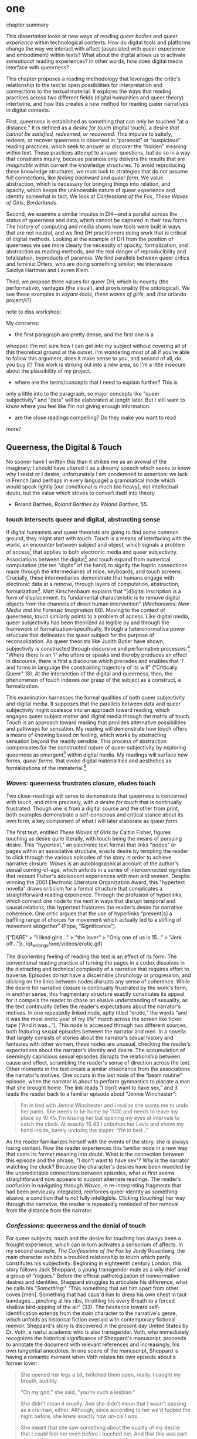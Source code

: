 * one

**** chapter summary 
This dissertation looks at new ways of reading /queer bodies/ and
/queer experience/ within technological contexts. How do digital tools
and platforms change the way we interact with affect (associated with
queer experience and embodiment) within texts? What about the digital
allows us to activate /sensational/ reading experiences? In other
words, how does digital media interface with queerness?

This chapter proposes a reading methodology that leverages the
critic's relationship to the text to open possibilities for
interpretation and connections to the textual material. It explores
the ways that reading practices across two different fields (digital
humanities and queer theory) intertwine, and how this creates a new
method for reading queer narratives in digital contexts.

First, queerness is established as something that can only be touched
"at a distance." It is defined as a /desire for touch/ (digital
touch), a desire /that cannot be satisfied, redeemed, or
recovered/. This impulse to satisfy, redeem, or recover queerness is
observed in “paranoid” or “suspicious” reading practices, which seek
to answer or discover the “hidden” meaning within text. These
practices attempt to answer questions, but do so in a way that
constrains inquiry, because paranoia only delivers the results that
are /imaginable/ within current the knowledge structures. To avoid
reproducing these knowledge structures, we must look to strategies
that do not assume full connections, like /feeling backward/ and
/queer form/. We value abstraction, which is necessary for bringing
things into relation, and opacity, which keeps the unknowable nature
of queer experience and identity somewhat in tact. We look at
/Confessions of the Fox/, /These Waves of Girls/, /Borderlands/.

Second, we examine a similar impulse in DH---and a parallel across the
status of queerness and data, which cannot be captured in their raw
forms. The history of computing and media shows how tools were built
in ways that are not neutral, and we find DH practitioners doing work
that is critical of digital methods. Looking at the example of DH from
the position of queerness we see more clearly the necessity of
opacity, formalization, and abstraction as reading methods, and the
real danger of reproducibility and totalization, byproducts of
paranoia. We find parallels between queer critics and feminist DHers,
who are doing something similar; we interweave Saidiya Hartman and
Lauren Klein.

Third, we propose three values for queer DH, which is: novelty (the
performative), vantages (the visual), and provisionality (the
ontological). We see these examples in /voyant-tools/, /these waves
of girls/, and /the orlando project/(?). 

**** note to diss workshop:
My concerns: 
- the first paragraph are pretty dense, and the first one is a
whopper. I'm not sure how I can get into my subject without covering
all of this theoretical ground at the outset. I'm wondering most of
all if you're able to follow this argument, does it make sense to you,
and second of all, do you buy it? This work is striking out into a new
area, so I'm a little insecure about the plausibility of my project. 
- where are the terms/concepts that I need to explain further? This is
only a little into to the paragraph, so major concepts like "queer
subjectivity" and "data" will be elaborated at length later. But I
still want to know where you feel like I'm not giving enough
information. 
- are the close readings compelling? Do they make you want to read
more?


** Queerness, the Digital & Touch
No sooner have I written this than it strikes me as an avowal of the
imaginary; I should have uttered it as a dreamy speech which seeks to
know why I resist or I desire; unfortunately I am condemned to
assertion: we lack in French [and perhaps in every language] a
grammatical mode which would speak lightly [our conditional is much
too heavy], not intellectual doubt, but the value which strives to
convert itself into theory.
- Roland Barthes, /Roland Barthes by Roland Barthes/, 55.

*** touch intersects queer and digital, abstracting sense

If digital humanists and queer theorists are going to find some common
ground, they might start with /touch/. Touch is a means of interfacing
with the world, an encounter between subject and object, which signals
a problem of access[fn:1] that applies to both electronic media and
queer subjectivity. Associations between the digital[fn:2] and touch
expand from numerical computation (the ten "digits" of the hand) to
signify the haptic connections made through the intermediaries of
mice, keyboards, and touch screens. Crucially, these intermediaries
demonstrate that humans engage with electronic data at a remove,
through layers of computation, abstraction, formalization[fn:3]. Matt
Kirschenbaum explains that “[d]igital inscription is a form of
displacement. Its fundamental characteristic is to remove digital
objects from the channels of direct human intervention” (/Mechanisms:
New Media and the Forensic Imagination/ 86). Moving to the context of
queerness, touch similarly points to a problem of access. Like digital
media, queer subjectivity has been theorized as legible by and through
the framework of formalization--specifically, through a
heteronormative power structure that delineates the queer subject for
the purpose of reconsolidation. As queer theorists like Judith Butler
have shown, subjectivity is constructed through discursive and
performative processes:[fn:4] "Where there is an 'I' who utters or
speaks and thereby produces an effect in discourse, there is first a
discourse which precedes and enables that 'I' and forms in language
the constraining trajectory of its will" ("Critically Queer" 18). At
the intersection of the digital and queerness, then, the phenomenon of
touch indexes our grasp of the subject as a construct, a
formalization.

This examination harnesses the formal qualities of both queer
subjectivity and digital media. It supposes that the parallels between
data and queer subjectivity might coalesce into an approach toward
reading, which engages queer subject matter and digital media through
the matrix of touch. Touch is an approach toward reading that provides
alternative possibilities and pathways for sensation. My reading will
demonstrate how touch offers a means of knowing based on feeling,
which works by abstracting sensation beyond the readily sensible. This
process of abstraction compensates for the constructed nature of queer
subjectivity by exploring queerness as emergent[fn:5] within digital
media. My readings will surface new forms, /queer forms/, that evoke
digital materialities and aesthetics as formalizations of the
immaterial.[fn:6]

*** /Waves/: queerness frustrates closure, eludes touch

Two close-readings will serve to demonstrate that queerness is
concerned with touch, and more precisely, with /a desire for touch/
that is continually frustrated. Though one is from a digital source
and the other from print, both examples demonstrate a self-conscious
and critical stance about its own form, a key component of what I will
later elaborate as /queer form/.

The first text, entitled /These Waves of Girls/ by Caitlin Fisher,
figures touching as desire quite literally, with touch being the means
of pursuing desire. This "hypertext," an electronic text format that
links "nodes" or pages within an associative structure, enacts desire
by tempting the reader to click through the various episodes of the
story in order to achieve narrative closure. /Waves/ is an
autobiographical account of the author's sexual coming-of-age, which
unfolds in a series of interconnected vignettes that recount Fisher's
adolescent experiences with men and women. Despite winning the 2001
Electronic Literature Organization Award, this "hypertext novella"
draws criticism for a formal structure that complicates a
straightforward reading experience. Through the profusion of
hyperlinks, which connect one node to the next in ways that disrupt
temporal and causal relations, this hypertext frustrates the reader’s
desire for narrative coherence. One critic argues that the
use of hyperlinks “present[s] a baffling range of choices for movement
which actually led to a stifling of movement altogether” (Pope,
“Significance”).

!["DARE" > "I liked girls..." > "the lover" > "Only one of us is
15..." > "Jerk off…"](../qt_writings/one/videos/erotic.gif)

The disorienting feeling of reading this text is an effect of its
form.  The conventional reading practice of turning the pages in a
codex dissolves in the distracting and technical complexity of a
narrative that requires effort to traverse. Episodes do not have a
discernible chronology or progression, and clicking on the links
between nodes disrupts any sense of coherence. While the desire for
narrative closure is continually frustrated by the work's form, in
another sense, this fragmentary structure exactly constitutes its
appeal, for it compels the reader to chase an elusive understanding of
sexuality, as the text continually defies the reader’s expectations
about the narrator's motives. In one repeatedly linked node, aptly
titled “erotic,” the words “and it was the most erotic year of my
life” march across the screen like ticker tape (“And it was...”). This
node is accessed through two different sources, both featuring sexual
episodes between the narrator and men. In a novella that largely
consists of stories about the narrator’s sexual history and fantasies
with other women, these nodes are unusual, checking the reader’s
expectations about the narrator’s identity and desire. The
accumulation of seemingly capricious sexual episodes disrupts the
relationship between cause and effect, scrambling the reader's sense
of direction across the text. Other moments in the text create a
similar dissonance from the associations the narrator's motives. One
occurs in the last node of the “beam routine” episode, when the
narrator is about to perform gymnastics to placate a man that she
brought home. The link reads “I don’t want to have sex,” and it leads
the reader back to a familiar episode about "Jennie Winchester":

#+BEGIN_QUOTE
I’m in bed with Jennie Winchester and I realize she wants me to undo
her pants. She needs to be home by 11:00 and needs to leave my place
by 10:45. I’m kissing her but opening my eyes at intervals to catch
the clock. At exactly 10:43 I unbutton her Levis and shove my hand
inside, barely undoing the zipper. “I’m in bed...”
#+END_QUOTE

As the reader familiarizes herself with the events of the story, she
is always losing context. Now the reader experiences this familiar
node in a new way that casts its former meaning into doubt. What is
the connection between this episode and the phrase, "I don't want to
have sex"? Why is the narrator watching the clock? Because the
character's desires have been muddled by the unpredictable connections
between episodes, what at first seems straightforward now appears to
support alternate readings. The reader’s confusion in navigating
through /Waves/, in re-interpreting fragments that had been previously
integrated, reinforces queer identity as something elusive, a
condition that is not fully intelligible. Clicking (/touching/) her
way through the narrative, the reader is repeatedly reminded of her
removal from the distance from the narrator.

*** /Confessions/: queerness and the denial of touch
For queer subjects, touch and the desire for touching has always been
a frought experience, which can in turn activates a sensorium of
affects. In my second example, /The Confessions of the Fox/ by Jordy
Rosenberg, the main character exhibits a troubled relationship to
touch which partly constitutes his subjectivity. Beginning in
eighteenth century London, this story follows Jack Sheppard, a young
transgender male as a wily thief amid a group of "rogues."  Before the
official pathologization of nonnormative desires and identities,
Sheppard struggles to articulate his difference, what he calls his
"/Something/:" "This something that set him apart from other coves
[men]. Something that had caus'd him to dress his own chest in taut
bandages... pinching at his ribs, throttling his every Breath to a
forced shallow bird-sipping of the air" (33). The hesitance toward
self-identification extends from the main character to the narrative's
genre, which unfolds as historical fiction overlaid with contemporary
fictional memoir. Sheppard's story is discovered in the present day
United States by Dr. Voth, a rueful academic who is also
transgender. Voth, who immediately recognizes the historical
significance of Sheppard's manuscript, proceeds to annotate the
document with relevant references and increasingly, his own tangential
anecdotes. In one scene of the manuscript, Sheppard is having a
romantic moment when Voth relates his own episode about a former
lover:

#+BEGIN_QUOTE
She opened her legs a bit, twitched them open, really. I caught my
breath, audibly.

"Oh my god," she said, "you're such a lesbian."

She didn't mean it cruelly. And she didn't mean that I wasn't passing
as a cis-man, either. Although, since according to her we'd fucked the
night before, she knew exactly how un-cis I was. 

She meant that she saw something about the quality of my desire: that
I could feel her even before I touched her. And that this was part of
what it meant to be---or to have been, before my tits became property
of the California Municipal Waste Department---a lesbian. That a woman
moving in your line of sight could have an effect that was total,
atmospheric. That you could be hesitant, incapable, and not
particularly interested in establishing a line between touching and
seeing. That you would indulge a dead love, dead in the eyes of the
world, and valueless. A love that choked and burdened the mind, that
might even be the very foundation of melancholy and despair. But, oh
Reader, looking at a woman you really get a feel for the way that fire
is a phenomenon of touch. And my point is, if you have every been a
lesbian, you will not even have to touch a woman to know that. 169
#+END_QUOTE

Here, desire is characterised not by the search for satisfaction, or
the success of establishing contact, but by the sensual fullness of a
lack. The experience of desire, of craving, wanting, needing to touch
the desired object stimulates the imagination and amplifies sensations
that would otherwise be replaced with more "direct" modes of
contact. The lover's reference to Dr. Voth as "such a lesbian" brings
this distinction about physical and imaginary contact to the realm of
identity, reinforcing the interplay between imaginary and real when it
comes to touch. Though Dr. Voth is not a lesbian, the term fits
because it signals not a gender or sexual identity but a sensuality
that is more concerned with the potential of connection rather than
verifiable contact. The appellation hinges on the role of the
imagination in activating certain sensations--"total,"
"atmospheric"---that supercede those in the actualized
world. Therefore, Dr. Voth's visual fancy takes on connotations of the
fanciful. But this does not mean the sensations resulting from this
desire are any less palpable. On the contrary, such a desire maximizes
physical experience: it is a desire for something that, because it
cannot or will not be fulfilled, amplifies the fullness of that
desire. This mode of desiring is what characterizes queerness in the
text. Here, touch, or the lack of touch, defines a peculiarly queer
subjectivity.

In both /Waves/ and /Confessions/, queerness is constituted by a
troubled relationship to touch, reinforcing queerness as something
that cannot be grasped or is beyond grasp. In /Waves/, touch is the
continually frustrated means for traversing the narrative: clicking
her way though the nodes, the reader fails to grasp the arc of the
story or the intentions of the narrator. In /Confessions/, denying
touch casts queer identity as something beyond
categorization. Maintaining the gap between sight and touch stimulates
the senses beyond what's possible within normative expectations of
sexual desire. This condition of inaccessibility gestures at an affect
of suspension or displacement that is central to the experience of
queerness, an affect that I call the "untouchable," which we now
explore in depth.

** the problem: queerness as untouchable 
*** toward a reading method of the untouchable 
The idea of the "untouchable" builds off queer theorists who have
isolated a queer experience of displacement, estrangement, or a
feeling of a lack that creates a space for emergent affects. This
experience derives from the political and social environment that
attempts to erase the existence of minorty subjects, particularly
queer people of color. Even as LGBT groups appear to gain more
visibily and acceptance, such gains are trapped within the limiting,
normative time of the present.

This chapter will unpack this condition of queerness being
"untouchable" with regard to literary analysis. By "untouchable," I
mean that queer subjects cannot be accessed or known in the same way
that majority subjects are within dominant culture. This condition of
queerness being 'untouchable' influences our approach as readers and
critics toward queer texts, themes, and subjects. Identities within
texts are not stable across time and place, and as readers, we tend to
make acts of identification that collapse or overlook the complexity
of experience. For queer readers in particular, identification can
emerge from a desire to recognize within the past something that
affirms queer experience in the present. Heather Love describes queer
critics, "Like demanding lovers [who] promise to rescue the past when
in fact they dream of being rescued themselves" (33). This chapter
explores potential positions or orientations around queerness. To this
end, it proposes a reading method that enables queerness to be
grasped, but at a distance.

*** disidentification points to incommensurability
This chapter draws the condition of "untouchability" from a theory of
identity developed by Queer Theorists from mostly Latinx backgrounds
and traditions, particularly Muñoz, Gloria Anzaldúa, and Ofelia
Schutte. The work of these theorists, which itself draws from the
thinking of Chela Sandoval, Norma Alarcón and Audre Lorde, all radical
feminists of color, coalesces around a paradigm of identity formation
that Muñoz generalizes as "identities-in-difference"
(/Disidentifications/ 6). Muñoz's identities-in-difference marshalls
theories of difference that center moments of failed interpellation,
misfitting, and unbelonging as the core materials of identity
formation. This paradigm of identity formation sets up our
understanding of how affect provides the ground to remagine reading as
situated within the reader's embodied relationship to the text.

Due to the effects of what Muñoz calls the "cultural logics of
heteronormativity, white supremacy, and misogyny," queer people of
color have been placed outside majority ideas about race, sexuality,
gender, and class, that constitute dominant society
(/Disidentifications/ 5). As a result, minority experience is defined
by a gap in identification, where the minority subject emerges in the
failure to adhere to social expectations. Within this gap, dominant
signfications of identity do not remain totally inaccessible to
minority subjects. Rather, they are accessed according to a process of
"disidentification," where subjects find alternative pathways of
connection to that which remains beyond their grasp. These moments can
be fleeting sensations of finding oneself attracted to something that
is inappropriate, "to read onesself and one's own life narrative in a
moment, object, or subject that is not culturally coded to 'connect'
with the disidentifying subject" (/Disidentifications/ 12). Muñoz
offers his own formative experience of disidentification from a
childhood memory of watching Truman Capote on TV:

#+BEGIN_QUOTE
I remember, for instance, seeing an amazingly queeny Truman Capote
describe the work of fellow writer Jack Kerouac as not writing but,
instead, typing. I am certain that my pre-out consciousness was
completely terrified by the swishy spectacle of Capote's
performance. But I also remember feeling a deep pleasure in hearing
Capote make language, in "getting" the fantastic bitchiness of his
quip. Like Gomez, I can locate that experience of suburban
spectatorship as having a disidentificatory impact on me. Capote's
performance was as exhilarating as it was
terrifying. /Disidentifications/ 4
#+END_QUOTE

This memory is distinguished by a powerful disjunction between
opposite feelings, which consitutes identity from ambivalent
affects. The exhilaration that Muñoz feels when he understands
Capote's dig, the surprise of grasping its "fanstastic bitchiness," is
attended by an alternative affect, one of fear of recognition. In this
process, identification emerges in the space between these opposing
sensations---pleasure and terror.

Acts of disidentification can be shattering. In "The Torment of Queer
Literature," Kelly Caldwell explains the quandry of reading James
Baldwin's /Giovanni's Room/ as a transgender woman: "what if the only
available act of identification is one of stigma and shame? Embracing
queerness is often embracing abjection. Sometimes identification is
loss and despair" (par. 4). Identification tends to center around
these "bad feelings" which offer less fodder for political
resistence. However, identification with more positive aspects of
queer experience is hardly an alternative. For many readers, the more
redemptive or celebratory narratives offer no consolation. The reader
is stuck between recognizing their own pain or feeling guilty for not
recognizing pleasure: "Either read a book like /Giovanni’s Room/ at
the risk of recognizing David’s denial and repression as my own, or
read a book that celebrates queer lives and sex boldly and end up
despising my own cowardice" (par. 17).

This sensation of opposing affects and the shattering of identity has
been well explored by queer Chicana Theorists Gloria Anzaldúa and
Cherríe Moraga. Anzaldúa's figure of /la mestiza/, or mixed woman,
drawn from Mexican philosopher Jose Vasconcelos's promotion of "una
raza mestiza" [the mixed race], emphasizes hybridity as a structuring
component of identity. Mestizaje is the experience of being mixed, at
the intersection of two opposing forces, "Cradled in one culture,
sandwiched between two cultures," being able to contain dualities,
such as male/female, English/Spanish, American/Mexican (78). Mestiza
consciousness, for Anzaldúa, is a tolerance for ambiguity, for
existing in the middle space that contains dualities. This
consciousness is characterized by what Anzaldúa calls the experience
of /el choque/ or the shock: "The coming together of two
self-consistent but habitually incompatible frames of referencee
causes /un choque/, a cultural collision" (78). The affective
experience of /el choque/ consists of a bodily phenomenon where the
subject receives multiple opposing messages that incite a physical
upheaval. Anzaldúa explains that "the clash of voices results in
mental and emotional states of perplexity... The mestiza's dual or
multiple personality is plagued by psychic restlessness" (78). This
physical upheaval is the ground from which the mestiza builds
identity: "The new mestiza copes by developing a tolerance for
contradictions, a tolerance for ambiguity. She learns to be an Indian
in Mexican culture, to be Mexican from an Anglo point of view.  She
learns to juggle cultures" (79).

The choque experienced in acts of queer disidentification points to a
core condition of queerness that is incommensurable. Latina feminist
philosopher Ofelia Schutte poses the concept of the "incommensurable"
to theorize cross-cultural communication between dominant and
subaltern subjects. Writing specifically about communication between
native English and Spanish speakers, Schutte wonders how subjects from
different cultures might achieve effective conversation. She finds
that they cannot, as "no two cultures or languages can be perfectly
transparent to each other" (56). There is something lost in
translation, "a residue of meaning that will not be reached in
cross-cultural endeavors" (56). This vestige of communication that
fails to transfer between subaltern and dominant subjects is what she
calls the incommensurable. Schutte draws from feminist postcolonial
and poststructuralist concepts of alterity and difference to present a
view of subjectivity in which "the other is that person or experience
which makes it possible for the self to recognize its own limited
horizons in the light of asymmetrically given relations marked by
sexual, social, cultural, or other differences" (54). The effect of
incommensurability, then, is not to try to grasp or translate the
vestige of lost meaning, but to recognize that gap as a space that
constitutes subjectivity. It is to "look at nodes in a linguistic
interchange or a conversation in which the other's speech, or some
aspect of it, resonates in me as a kind of strangeness, as a kind of
displacement of the usual expectation" (56). Schutte proposes that one
embrace the strangeness of communication, locating the moments where
meaning seems to slip by and elude us. By paying attention to the
awkward and even bizarre moments of misunderstanding, we find the
materials for constructing new dis(identity).

As Cherríe Moraga points out, "it is not really difference the
oppressor fears so much as similarity" (La Guera, 30). Although the
feeling of incommensurability is central to queer experience, it can
be accessible to majority groups. Getting in touch with the /choque/,
however, is a great challenge for minority subjects, and an even
greater challenge for those of dominant cultures. For those who can
avoid it, there is an aversion to confront the "stranger within."
Schutte goes into detail to explain how the incommensurable slips from
view:

#+BEGIN_QUOTE
In cross-cultural communication, each speaker may "say" something that
falls on the side of the "unsaid" for a culturally differentiated
interlocutor. Such gaps in communication may cause one speaker's
discourse to appear incoherent or insufficiently organized. To the
culturally dominant speaker, the subaltern speaker's discourse may
appear to be a string of fragmented observations rather than a unified
whole. The actual problem may not be incoherence but the lack of
cultural translatability of the signifiers for coherence from one set
of cultural presuppositions to the other. 62
#+END_QUOTE

For majority subjects, confronting the incommensurable is difficult
because it requires them to step temporarily into the place of the
other, "that person or experience which makes it possible for the
self to recognize its own limited horizons in the light of
asymmetrically given relations marked by sexual, social, cultural, or
other differences" (Schutte 54). Subjects from dominant society opt to
avoid engaging in minority discourse. Schutte explains that "The
speaker from the dominant culture is basically saying: communicate
with me entirely on the terms I expect; beyond this, I am not
interested" (62).

Muñoz reminds us that "The fiction of identity is one that is accessed
with relative ease by most majoritarian subjects"
(/Disidentifications/ 5).

*** TODO draft reading practices try to resolve incommens: sedgwick
The reality of incommensurability points to ways that knowledge will
always be flawed, never complete, and never self-evident. When
confronted with the unknown, however, the impulse is to find ways of
resolving it. The illusion that we can gain sufficient knowledge into
queer experience, that such experiences are "commensurable," drives
certain reading practices that critics describe as "paranoid" or
"suspicious." Here, the assumption that knowledge is knowable masks a
deeper investment in knowledge as a goal in and of itself. This
reading practice not only assumes queer experience and subjectivity to
be fundamentally accessible, but bases an entire program of analysis
on revealing it. Kadji Amin, Amber Jamilla Musser, and Roy Pérez
explain that paranoid impulses "rely on the concept of immutable
difference, on sharp boundaries, and on the possibility of
exhaustively knowing the other" (232).

Paranoid reading practices deliver results that are imaginable within
given knowledge structures. To illustrate this effect, Eve Kosofsky
Sedgwick relates a conversation between herself and a friend during
few years of the AIDS crisis, when speculation about the government's
complicity in spreading the virus is rampant. At the time, Sedgwick
wonders whether "the lives of African Americans are worthless in the
eyes of the United States; that gay men and drug users are held cheap
where they aren't actively hated" (123). Her friend counters this
suspicion, pointing out that knowledge of conspiracy doesn't achieve
anything on its own: "Supposing we were ever sure of all those
things---what would we know then that we don't already know?"
(123). Merely knowing that something is true, revealing the presence
of systematic oppression, injustice, discrimination, does nothing. As
Sedgwick explains, knowledge of a problem is not enough to "enjoin
that person to any specific train of epistemological or narrative
consequences" (123). Moreover, a paranoid or suspicious stance blocks
out other possibilities for relation to the text. Paranoia often only
affirms itself; reflecting and replicating itself in every surface,
giving too much power to the act of exposure. The work of paranoia is
never done, "for all its vaunted suspicion, [paranoia] acts as though
its work would be accomplished if only it could finally, this time,
somehow get its story truly known" (141). Like many other theorists,
Sedgwick wonders what is the point of continually trying to reveal,
unravel, deconstruct the injustices of the past. She searches for
"some ways of understanding human desire that might be quite to the
side of prohibition and repression, that might hence be structured
quite differently from the heroic, 'liberatory,' inescapably dualistic
righteousness of hunting down and attacking prohibition/repression in
all its chameleonic guises" (10).

*** TODO add Scott & Kazanjian on overreading
-> the way that literary critics approach vision vs other fields

Scott, Joan. “The Evidence of Experience”:
- Using experience for evidence rather than thinking about how experience is shaped. Scott talks about representation, about looking at experience, at the vision, the optical effects, for what they suggest. The beautiful reading of Samuel Delany’s vision of the “millions of gay men” the fantastical projection (rather than real identity) that suggests a political consciousness. Historiography is about modes of seeing.  
- Experience is always mediated for literary critics. We never take a
text as referential---there is rhetoric and form. 

David Kazanjian, “Scenes of Speculation,” Social Text 33:4 (2015),
77-84.

The charge of “overreading” -- the idea that we are attributing a
contemporary meaning to a historical text. This presumes a strict
separation between historically contextualized reading and ahistorical
reading, saying that we can read as if we are in the same situation as the writer. Kazanjian calls for overreading “for scenes of speculation”  When we make historicist readings, we end up “making theoretical claims about the who in question, claims that imply or assert a theory of the subject”, in which they have a self-conscious will or desire (81). Every historicist reading is implies a level of imposition by the reader. 

Kazanjian suggests that we attend less to the wills, desires, and
voices of historical subjects and more to the textual traces which invite speculative work.  “Unfinished recovery [of the archives] is the very condition of possibility for their ongoing interpretation” (83). 
→ what are we trying to solve? 
*** paranoia and replication: haraway

 It is, in Donna Haraway's words, a search for the "one code
that translates all meaning perfectly, the central dogma of
phallogocentrism" (/Simians, Cyborgs, and Women/ 176).

In order to understand the ways that the paranoid impulse harm and
constrain inquiry, it is useful to view it at work in scientific
disciplines. Some strains of scientific inquiry, in particular, show
us how paranoia enacts a self-replicating mechanic. Though it appears
in much of literary studies, the impulse that drives paranoid reading
is borrowed from a critical viewpoint in scientific inquiry that
assumes a detached observer. Critiques of this position, particularly
in Donna Haraway's work on primatology, attempt to articulate a new
mode of feminist science that de-naturalizes the "natural." Haraway's
research on primates reveals the ways in which assumptions and
preconceptions from the (white, male) subject inflect the object of
study. She examines how scientists bring their own investments to bear
even in the seemingly benign questions they might ask, or qualities
they isolate, as areas of interest. For example, primatologists
working with the goal of studying social structures in the field often
impose their own social structures by turning their assumptions of
male dominance into "observations." Feminist scientists attempt to
revise such narratives by emphasizing organization and cooperation
among primate communities: "revisionists have stressed matrifocal
groups, long-term social cooperation rather than short-term
spectacular aggression, flexible process rather than strict structure”
(19). Pointing out that, “Women know very well that knowledge from the
natural sciences has been used in the interests of our domination and
not our liberation," Harwaway asserts that such revision is about
empowering the subjugated, reconceiving “female receptivity” as
"female choice" (8). The creation of a subject/object split
/reproduces/ and legitimizes hierarchies of domination.

Oftentimes, new tools can obscure the ways that we replicate our own
assumptions. The advent of photography in the mid-nineteenth century
allowed subjects to codify their prejudices as science, for example,
in the pictures of American slaves taken by Louis Agassiz
in 1850. These daguerrotypes, a pioneering practice in photography
that uses light-sensitive chemicals on silver plates, show how the
impulse for scientific classification impacts the quality and kind of
knowledge that results. Agassiz, a Swiss anthropologist, came to the
United States to study the physical differences between European
whites and African blacks, by examining the shape and character of
their heads and torsos, similar to contemporary studies in physionomy
and phrenology that analyzed the exterior form of the human
body. Agassiz's goal was to amass evidence to support his theory, that
mankind had been separately created and whites and blacks were in fact
different species (Wallis 40). Using photography for anthropoligical
purposes, and organizing photographs to support a classification
system, Agassiz's work demonstrates how the apparent "objectivity" of
the photograph can mask the highly subjective motives for
classification. Writing about the photographs, which were exhibited by
the Amon Carter Museum in 1992, Brian Wallis explains that such images
were organized to suggest divisions between "self and other, healthy
and diseased, normal and pathological," with the insidious effect of
"mask[ing] its subjective distortions in the guise of logic and
organization" (Wallis 47, 54-55). The problem, Wallis points out, is
the realism of the photographic tool obscures the ways that subjects
harness it to solidify their preconceptions---"Strengthened by the
seeming transparency of photographic realism, these categories and the
divisions between them soon took on the authority of natural 'facts.'
Supplying either too much or too little information, photographs soon
muddied the easy distinctions between subjective knowledge and what
was called "objective." (47-48). The more seeminly transparent the
tool, the easier it is to wrangle it toward proving "self-evident"
truths.

In this case, the apparent fidelity of the photographic tool to record
"nature" in fact obscures the ways that using the tool only reinforces
a preconceived notion of "nature." Wallis explains that, "Supplying
either too much or too little information, photographs soon muddied
the easy distinctions between subjective knowledge and what was called
'objective' (48). The photographs reinforce the ways that scientific
tools, which appear to capture "reality," can be harnessed and
manipulated toward the observer's purpose. 

*** TODO add Barad on replication / representationalism
*** TODO revise paranoia and recovery: hartmanm

Not only does paranoid inquiry tend to replicate the assumptions of
the observer, but it blocks out other forms of knowledge. This is
especially evident in the work of historical recovery, in the impulse
to find "hidden" or "forgotten" meaning in textual and archival
material. Recovery works by a self-legitimizing and perpetuating logic
that attempts to render what has been left out, disregarded, or
misunderstood within the logic of dominance. It is Jacques Derrida's
/archive fever/, or the desire for legibility, under the auspices of
the ruler, which animates the endless search for origins. It is, in
Haraway's words, a search for the "one code that translates all
meaning perfectly, the central dogma of phallogocentrism" (/Simians,
Cyborgs, and Women/ 176).

The stakes of recovery work are uniquely stark in the history of the
Black Atlantic, where researchers must work to square the growth of an
inhuman practice within a historical narrative of progress and
liberalization. A tradition that rationalizes slavery with the right
to property, that justifies war through the social contract. Black
Atlantic scholars Lisa Lowe and Saidiya Hartman point out that the
central paradox of studying the archive of slavery is the structuring
condition of recovery. In her essay "History Hesitant," Lowe explains
that because recovery work necessarily occurs within the limits of the
authorizing power, it always subjects itself to that power. Rather
that work under these conditions, historians of enslaved experience
ought to examine this confining structure, "the archeology of
knowledge through which the archive subjects and governs precisely by
means of instruments that absent the humanity of the enslaved”
(87). Researchers might examine, for example, how "the slave trader’s
desire to record, measure, list, and account" weigh up against
"rationalist claims to produce truth or meaning about the terrors of
captivity, enslavement, or torture" (88). Saidiya Hartman similarly
turns to the question of epistemology as the crux of the recovery
work: “If it is no longer sufficient to expose the scandal, then how
might it be possible to generate a different set of descriptions from
this archive?" (7).

Hartman's central problem is what to do with an absent archive. She
leaves us the paradox of recovery work: "How does one revisit the
scene of subjection without replicating the grammar of violence?"
(4). Hartman writes caustically about the impossibility of telling
stories that have been left out of the record. Not only that we can
never recover these stories (they are lost to time) but we can not
approximate them with our current tools, with language. In "Venus in
Two Acts," Hartman tells the story of Black Venus, the unnamed slave
woman who appears variously throughout the "offical" record:

#+BEGIN_QUOTE
we could have as easily encountered her in a ship’s ledger in the
tally of debits; or in an overseer’s journal—--“last night I laid with
Dido on the ground”; or as an amorous bed-fellow with a purse so
elastic “that it will contain the largest thing any gentleman can
present her with” in Harris’s List of Covent- Garden Ladies; or as the
paramour in the narrative of a mercenary soldier in Surinam; or as a
brothel owner in a traveler’s account of the prostitutes of Barbados;
or as a minor character in a nineteenth-century pornographic novel. 1
#+END_QUOTE

What draws all these iterations of Venus together is their silence,
"no one remembered her name or recorded the things she said, or
observed that she refused to say anything at all" (2). The fact of
silence cuts deeper than the failure of history but is part of the
condition known as the "violence of the archive," which denotes not
only absence as a form of evidence, in that the physical records are
missing, but also in the tools of expression, in language that cannot
approximate the reality of experience, and in the audible discourse
that dictates silence.
an
*** Queerness irrecoverable, but tempting ID: Love

Heather Love offers a reading strategy that acknowledges queer
experience, particularly suffering, as unconsoleable. In resisting the
temptations to redeem psychic suffering by queer subjects, Heather
Love offers a strategy called "feeling-backward." This strategy opens
a space for bad feelings without trying to recuscitate, justify, or
transform them. She focuses on feelings such as "nostalgia, regret,
shame, despair, /ressentiment/, passivity escapism, self-hatred,
withdrawal, bitterness, defeatism, and loneliness," which, according
to Love, are tied to "the historical impossibility of same-sex desire"
(4, emphasis original). She examines the burdened protagonists from
famous modernist texts like Walter Pater's /The Renaissance: Studies
in Art and Poetry/ (1873), Radclyffe Hall's /The Well of Loneliness/
(1928), Willa Cather's /My Ántonia/ (1918), and Sylvia Townsend
Warner's /Summer Will Show/ (1936). Love argues that the shame and
stigma experienced by these characters ought to be recognized rather
than resolved. Instead of turning negative histories into sites of
resistance or affirmation, these hurting characters might have full
reign over their own darkness. And this darkness must be where the
critic will meet them.

The more hopeless and resistant queer subjects make for more tempting
identifications. Love explains how these subjects remain beyond the
reader's grasp: "As queer readers we tend to see ourselves as reaching
back toward isolated figures in the queer past in order to rescue or
save them. It is hard to know what to do with texts that resist our
advances" (8). The reason that these subjects remain so unreachable
has to do with the nature of queerness itself, which represents
absence, loss, and failure. Love illustrates this quality by evoking a
Greek myth, Orpheus and Eurydice, in which the lover botches his
beloved's rescue by looking back at her as they exit the
underworld. Love quotes from Maurice Blanchot's account of the story
in "The Gaze of Orpheus," to describe what Orpheus searches for in the
prohibited and doomed glance backward:

#+BEGIN_QUOTE 
Not to look would be infidelity to the measureless, imprudent force
of his movement, which does not want Eurydice in her daytime truth and
in her everyday appeal, but wants her in her nocturnal obscurity, in
her distance, with her closed body and sealed face---wants to see her
not when she is visible, but when she is invisible, and not as the
intimacy of familiar life, but as the foreignness of what excludes all
intimacy, and wants, not to make her live, but to have living in her
the plenditude of death. 50
#+END_QUOTE 

Orpheus's downfall is his desire for a glimpse at what cannot be
grapsed, at what remains beyond the light. This desire is not for
"daytime truth" but for "noctural obscurity," which is always receding
at the moment of pursuit. Like Eurydice, queerness emerges only to
slip away, turning its face from the parched gaze. Can we be blamed
for looking for that which cannot be grasped? No, because queerness
has always been structured by that which is not, by what Love calls
"impossible love" (24). Not only is queerness projected to fail, it is
a project of failure. Love reminds us that "Queer history has been an
education in absence" (50). In learning failure and loss, queer
readers can only identify with what they have been taught to recognize
as untouchable. Full identification, like Eurydice in the daylight, is
prevented by design.

*** TODO revise hesitation, critical distance is necessary: Lowe
-> To avoid paranoid methods we develop a critical distance, we turn to
the ways that "touch" can be distanced. 

Within the dominant culture, recovery means authorizing the structures
of knowledge that give rise to injustice in the first place. So what
do we do now? There are affects associated with this kind of
impasse. We hold ourselves back, restraint, avoidance. Lowe explains
that

#+BEGIN_QUOTE
Hesitation, rather than rushing to recover what has been
lost, need not be understood as inaction or postponement, or as a
thwarting of the wish to provide for a future world. Rather, it halts
the desire for recognition by the present social order and staves off
the compulsion to make visible within current epistemological
orthodoxy. 98
#+END_QUOTE

Feelings of hesitation, doubt, dissapointment are ways of protecting
the archive of slavery from further exploitation.

To sum up: one solution to paranoid impulses involves is critical
awareness, the ability to access the affects that come between you and
the object of study. 

The archivist must work within the discrepancy between reality and the
historical record. Hartman's goal is "to expose and exploit the
incommensurability between the experience of the enslaved and the
fictions of history... the requirements of narrative, the stuff of
subjects and plots and ends" (10).

*** TODO cut/revise post-critical reading: sedgwick & felski 
**** Felski on the illusion of emotional detachment:

The reality is that we are stuck in these bodies of our thinking. Rita
Felski describes how seemingly neutral and detatched critical stance
belies an emotional disposition:

#+BEGIN_QUOTE
Scholars like to think that their claims stand or fall on the merits
of their reasoning and the irresistible weight of their evidence, yet
they also adopt a low-key affective tone that can bolster or
drastically diminish their allure. Critical detachment, in this light,
is not an absence of mood but one manifestation of it---a certain
orientation toward one's subject, a way of making one's argument
matter. 6
#+END_QUOTE

The "low-key affective tone" of scholarly discourse suggests that
affect, and the feeling subject associated with it, has been left out
of the critical process. However, appealing to the apparently
unemotional does not succeed in removing emotion from argument---this
is impossible---but it does reinforce the illusion that emotions don't
belong in rational thought. Actually they do---though the emotions of
critical discourse are of a quality and degree that mask their own
presence. Felski explains that, “Rather than an ascetic exercise in
demystification, suspicious reading turns out to be a style of thought
infused with a range of passions and pleasures, intense engagements
and eager commitments” (9). One follows the exposition of the framing
paradigms, the twists and turns of the driving question, the climax of
of discovery followed by the of denouement of the conclusion, one
immediately senses the full dramatic repertoire of critical
inquiry. 

[move to section on the digital]
And the illusion of reason as being devoid of emotion is not limited
to verbal discourse. It also pervades--perhaps even more
insidiously---the apparently objective reprsentations data
visualization. Graphs, charts, and maps all contain persuasive
elements that succeed through their invisibility, in the trust, for
example, that the souces are truthfully represented in the
visualization or the implied preference of some metrics over
others. Lauren Klein and Catherine D'Ignazio point out that "so-called
'neutral' visualizations that do not appear to have an editorial
hand... might even be the most perniciously persuasive visualizations
of all!" (/Data Feminism/, chapter 2). Not dots on a graph can be said
to be removed from the predelictions of the creator and the generosity
of the viewer.

**** Felski & Sedgwick affective approaches

Critics like Rita Felski and Eve Sedgwick adopt an alternative
approach toward reading that exposes knowledge as derived from
embodied experience. Felski talks about reading as an affective
orientation, where readers position themselves and their desires
around texts. Felski critiques the popular orientation in literary
criticism centered on what Paul Riceour has called the “hermeneutics
of suspicion”---the desire to unmask and demystify the secrets of
literary works. According to Felski, critics generally behave as if
language is always withholding some truth, that the critic’s task is
to reveal the unsaid or repressed. She identifies the affective modes
of suspicion to include disenchantment, vigilance, paranoia. 

Sedgwick makes a similar assertion about tendencies of "paranoid
reading," though she bases her critique on Michele Foucault's
repressive hypothesis from his /History of Sexuality, Vol. 1/, which
approaches discussions on sex and sexuality through the lense of
repression or prohibition. Rather than excavating the workings of the
repressive hypothesis, Foucault is interested in the ways that
discourse on sex has proliferated, in its multiplications that avoid
censure while satisfying the desire for sexual discourse. Left with no
place to go, discussion on sex simply continued to spread by
transforming itself into palatable discourses such as Marxism,
pyschoanalytic, libertarian, etc. By looking for the specter of
sex/power dynamics in these discourses, Foucault seems to work outside
the logic of the repressive hypothesis. But this is not the
case. Sedgwick explains that, "the almost delirious promise of the
book" is "the suggestion that there might be ways of thinking around
[the repressive hypothesis]" (9). In fact, Sedgwick explains that
Foucault's inquiry has been, from the start, structured by repression
and prohibition. She finds that the "critical analysis of repression
is itself inseparable from repression" (10). 

Felski and Sedgwick see a dead end in militant reading practices. 

Felski's nightmare: 
Sedgwick's wish: 

"How do we step outside the repressive hypothesis "to forms of thought
that would not be structured by the question of prohibition in the
first place?" (/Touching Feeling/ 11).

Speaking on Foucault's repressive hypothesis: "I knew what I wanted
from it: some ways of understanding human desire that might be quite
to the side of prohibition and repression, that might hence be
structured quite differently from the heroic, 'liberatory',
inescapably dualistic righteousness of hunting down and attacking
prohibition/repression in all its chameleonic guises" (/Touching
Feeling/ 10).

Felski shows how this suspicion toward texts forecloses other possible
readings while providing no guarantee of rigorous or radical
thought. Rather than adopt a suspicious attitude, Felski suggests that
literary scholars try “postcritical reading," which looks to what the
text suggests or makes possible. Felski wonders what if we allowed
ourselves to be marked or struck by what we read. Then, rather than
just be a cognitive activity, reading can become an “embodied mode of
attentiveness that involves us in acts of sensing, perceiving,
feeling, registering, and engaging” (176).

Reading is about movement 


Postcritical Reading --- "Reading, in this light, is a matter of
attaching, collating, negotiating, assembling—of forging links between
things that were previously unconnected”… “Reading, in this sense, is
not just a cognitive activity but an embodied mode of attentiveness
that involves us in acts of sensing, perceiving, feeling, registering,
and engaging” (176).

**** Sedgwick on generative shame
What if we read Henry James mobilizing shame as a creative resource?
  For many queer people, shame is a structuring force in their
  identity. But this doesn’t mean we need to be negative, we can look
  to the ways that shame unlocks creativity and productivity---to the
  ways that metaphors are made possible through shame. James’
  “blushing”, “flushing” is linked to a fantasy of the skin being
  entered, or touched by a hand. GLOVE, GAGE, GAGEURE…  We can reclaim
  a negative affect of shame and approach it as a generative force.
- "Shame interests me politically, then, because it generates and
  legitimates the place of identity--the question of identity--at the
  origin of the impulse to the performative, but does so without
  giving that identity space the standing of an essence. It
  constitutes the as-to-be-constituted, which is also to say, as
  already there for the (necessary, productive) misconstrual and
  misrecognition. Shame--living, as it does, on and in the face--seems
  to be uniquely contagious from one person to another. And the
  contagiousness of shame is only facilitated by its anamorphic,
  protean susceptibility to new expressive grammars" (63).

*** TODO draft the dimensions of touch: anzaldua
--> the challenge is to regain touch without resolving it--overcoming
impulse of subj/obj divides. how do we touch without presuming full
connections? the answer is through abstraction, formalization,
opacity...

Touch reconciles the inherent connection between bodies, something
that heteronormativity tries to suppress. For things to not touch, to
be severed or "objectified," moves them into a relation of
violence. Gloria Anzaldua explains that separation is brutal: "In
trying to become 'objective,' Western culture made 'objects' of things
and people when it distanced itself from them, thereby losing 'touch'
with them. This dichotomy is the root of all violence" (37). Losing
touch is a prerequisite for exploitation. The sundering of "objects"
from our touch primes us to take advantage of them. Colonial history
is a case study in losing touch: "White America has only attended to
the body of the earth in order to exploit it, never to succor it or to
be nurtured in it" (68). Anzaldua's /mestiza/, birthed in the open
wound of the border, "where the Third World grates against the first
and bleeds," is an attempt to bring together what has been separated
(3). Those who live on the border know better than anyone--divisions
between bodies puts those bodies into conflict.

Touch offers myriad ways of relation. Eve Kosofsky Sedgwick offers
touch as a way of connecting to objects that evades "dualistic
thought," that is, in "binary" thought, where things are presumed to
be discrete and opposed. 

"But it is not enough to stand on the opposite river bank, shouting
questions,. challenging patriarchal, white conventions.  A
counterstance locks one into a duel of oppressor and oppressed; locked
in mortal ,combat, like the cop and the criminal, both are reduced to
a common denominator of violence... At some point, on our way to a new
consciousness, we will have to leave the opposite bank, the split
between the two mortal combatants somehow healed so that we are on
both shores at once and, at once, see through serpent and eagle eyes"
(Anzaldúa 78-79 in old book).

In short, for queer bodies, there is a dual impulse, a desire to touch
and be touched that coexists with the inability for touch to satisfy,
provide redemption, or avoid violation. Respecting the right not to be
touched, some queer theorists pursue critical methods that prevent
overidentification or overanalysis. They resist reading practices,
which have been called "suspicious reading" or "paranoid
reading"[fn:7], that seek to expose the effects of homophobic
prohibition and repression with the goal of affirming queer subjects
or recuperating their losses. Paranoid or suspicious reading is
oriented around finding and exposing the pain and shame of the closet
in order to turn them into sites of political resistance, liberation,
or pride.

This leads us to the main problem with touch: it goes both ways. What
I touch also touches me; one body impressed by or in collision with
another. Eve Kosofsky Sedgwick explains that "the sense of touch makes
nonsense out of any dualistic understanding of agency and passivity;
to touch is always already to reach out, to fondle, to heft, to tap,
or to enfold" (13). Touch engages a range of relations where power is
not always reduced to opposition. The sensation of touch often
obscures this dual effect. Some bodies appear to desire touching
rather than being touched; sometimes, the desire for touch does not
seek contact, but the fullness of desiring.  it is bidirectional,
reveals a subject/object divide.

*** TODO refine /feeling backward/ as touching at a distance
--> Love offers a model of "feeling backward" which is a way for critics
to connect with queer subjects in a way that keeps objects out of the
critic's reach. 

Love proposes a method in which the goal is not to redeem queer
subjects or resolve queer failure. Rather, the problem of
identification is turned to a reading strategy: "I want to suggest a
mode of historiography that recognizes the inevitability of a 'play of
recogniztions,' but that also sees these recognitions not as consoling
but as shattering" (45). Reading, for Love, can enact a "play of
recognitions," which is a way of making fleeting connections that do
not presume complete understanding. It is a way of identifying, but
not fully. Full identification would attempt to wrench the subject
from its suffering, and effectively transform it into something
else. Rather that attempt to rescusitate it, Love looks to the ways
that identity unsettles and dissolves subjectivity. She gives the
example of Stephen Gordon from Radclyffe Hall's /The Well of
Loneliness/. Once considered too depressing as a model of lesbianism,
recent critics have cast Stephen Gordon as a transgender figure. Love
resists this label, maintaining that Stephen is “beyond the reach of
such redemptive narratives” (119). The question, for Love, is not
whether Stephen is a pre-op FTM (Female-to-Male), but how Stephen’s
existential negativity can be read as an embodied phenonmenon, as “a
social experience insistently internalized and corporeal” (108).



** solutions: abstraction, formalization, opacity
**** TODO add Munoz's point on the ecstatic, rounding out the point
from the previous section on queerness as being "not yet here" 
*** TODO refine reparative reading is active
   
We might explore, with Sedgwick, "forms of thought that would not be
structured by the question of prohibition" (11). Sedgwick points that
that critical inquiry might work within a /reparative/ methodology,
which opens room for interpretive possibilities and attention to
positive affects like love, gratitude, and affection. This method
welcomes surprise of discovery over affirmation. It prioritizes "local
theories and nonce taxonomies" over totalizing perspectives (145). We
might approach criticism as having to do with /movement/ rather than
/knowledge/:

#+BEGIN_QUOTE
[M]oving from the rather fixated question Is a particular piece of
knowledge true, and how can we know? to further questions: What does
knowledge /do/---the pursuit of it, the having and exposing of it, the
receiving again of knowledge of what one already knows? How, in short,
is knowledge /performative/, and how best does one move among its
causes and effects?" (my italics, 124)
#+END_QUOTE

This reorienation of knowledge as /active/, as performative, opens up
the critical process to one that is mobile and and speculative rather
than suspicious. Moreover, it draws attention to the ways that
knowledge is embodied, with all the surprises and discoveries that
embodiment entails. 
*** TODO cut Waves on movement
The narration works as a seduction by piquing the reader's interest in
the story, propelling her through hyperlinks across the various nodes,
and repeatedly frustrating her desire for closure or resolution.
 

The reader’s experience of frustration and desire in navigating
through the story mirrors the themes of sexual frustration and desire
within the story. The electronic format of the story is what allows
this theme to surface, for me. As I follow this disorienting
narrative, I similarly enter into cycles of desire and
frustration. This affective reaction is only possible through a
displacement---a formal displacement that uses electronic media to
re-organize, re-structure and display the story in the way we
encounter it.

Larry McCaffery, the fiction judge who awarded Fisher the ELO prize,
praises the hyperfiction’s use of fragmentation to present anecdotes,
bits of story and meditations in a way that liberates the story’s
potential: "Fisher creates an interconnected web of branching,
narrative possibilities" (“Comments”). Rather than feel paralyzed by
the variety of options, McCafferty regards such options as liberating
the traditionally pre-determined text into something more malleable,
and therefore, more relatable, to the reader. Jessica Laccetti also
lauds Waves’ indeterminate reading experience, saying that it cannot
have defined beginnings, section divisions, or endings. Each time the
reader sits down and opens this hypertext, it is different; depending
on the chosen order of node, the reader will derive new meaning from
that reading. She argues that, “as the narrative sequencing changes,
so does our understanding of reading” (180). By constantly rearranging
the order of its nodes, hyperfictions like Waves creates new, unique
narratives, “enabl[ing] numerous possibilities for beginnings and,
therefore, sequentialities” (Laccetti 180).

Roland Barthes offers a theory about the reader’s affective response
to the text that illuminates how hypertext may use linking as a
narrative strategy to engage, rather than dissuade, the reader. In The
Pleasure of the Text, Barthes describes two ways that texts provoke
reactions by appealing to the reader’s “readerly” or “writerly”
faculties. The text may stimulate pleasure or bliss in the reader
depending on the degree to which its language disrupts his reading
experience. On the one hand, the text of pleasure, or the “readerly”
text, is “the text that contents, fills, grants euphoria; the text
that comes from culture and does not break with it, is linked to a
comfortable practice of reading” (all italics original; 14).  The text
of bliss, the “writerly” text, on the other hand, is one “that imposes
a state of loss, the text that discomforts (perhaps to the point of a
certain boredom), unsettles the reader’s historical, cultural,
psychological assumptions, the consistency of his tastes, values,
memories, brings to a crisis his relation with language” (14). The
important difference here is the extent to which the text stimulates
affects that actively push the reader away or disrupt his reading. The
text of pleasure operates according to the principles of narrative
suspense that drive traditional stories, like cause and effect, while
the text of bliss negates these principles: “what pleasure wants is
the site of loss, the seam, the cut, the deflation, the dissolve which
seizes the subject in the midst of bliss” (Barthes 7). In other words,
the text of bliss is an interruption of the comfortable reading
experience that emphasizes the reader’s position as a
subject. According to Barthes, the text of bliss is a positive
experience for the reader insofar as he enjoys this interruption: “the
subject gains access to bliss by the cohabitation of languages working
side by side: the text… is a sanctioned babel” (4). Barthes
description here applies nicely to the structure of hypertext fiction,
in which different texts are embedded quite literally side by side in
the form of hyperlinks: insofar as the reader “sanctions” these texts,
he will experience them as texts of bliss.

 From its table of contents, the novella foregrounds the reader’s
agency in navigating through its fragmentary structure, where the
reader encounters a navigation page that lists eight main sections, or
chapters, of the narrative. These sections are named “kissing girls,”
“school tales,” “I want her,” “city,” “country,” “she was warned,”
“dare,” and “her collections.” When the reader pans over each chapter
title, a textual blurb appears containing an excerpt from that
chapter, which often draw from a sexual episode that stimulate
reader's interest in that chapter, enticing her onward. For example,
the excerpt for “I want her” presents an erotic moment between the
narrator and one of her lovers, Jennie.:

#+BEGIN_QUOTE
I’m in bed with Jennie Winchester and I realize she want me to undo
her pants. She needs to be home by 11:00 and needs to leave my place
by 10:45. I’m kissing her but opening my eyes at intervals to catch
the clock. At exactly 10:43 I unbutton her Levis and shove my hand
inside, barely undoing the zipper. “I’m in bed...”
#+END_QUOTE

The narrator severs the excerpt at a moment of climax, tempting the
reader to click through to the next node. Another section heading,
“dare,” displays a similar strategy: “Fay Devlin and I are playing
spin the bottle. She spins, but she trembles. By the time we get to
Truth or Dare, I have my lips on her nipple and I’ve made her do the
asking” (“These Waves of Girls…”). These excerpts establish the
reader’s agency and the novel’s fragmentary structure from the outset
of the novella. Because the chapters are unnumbered, the reader must
determine how to proceed through the sections of the novella by making
decisions about which to read first. These previews function to entice
the reader to click through to read the rest of that section. And
while the table of contents hints at the existence of an underlying
structure to the narrative, that structure also reveals itself to be
founded on fragments. In this way, the reader’s first encounter with
the text portends that she may never get the whole story, yet
encourages her onward.

In fact, as this semblance of narrative organization all but
disappears beyond the table of contents, it becomes increasingly clear
that the reader fully controls the order of nodes. After progressing
from the navigation page, the reader’s options multiply exponentially,
and these options compete for the reader’s selection. In order to
proceed through the text, the reader is forced to decide from the
abundance of choices. On this particular node, reached from the “I
want her” chapter title on the table of contents, hyperlinks run up
and down the left side of the screen and populate the main
text. Clicking through the first link in the main text, “Jennie,” the
reader reaches a node with nine links. Again, how does she choose to
proceed among these links? According to Barthes, the text of bliss
wants to be read: “the text you write must prove to me that it desires
me” (6). In deciding between the links that vie for her attention, the
reader may follow her own impulsivity (she may simply click on the
first link she sees, as she did on the previous page) or her interest
in the word being linked. The node tells a story about Jennie and
Tracey engaging in adolescent sexual exploits at summer camp. The
links on this page include “been to that campground,” “It's grade 10,”
“in my head I imagine a desperate love triangle,” “her hand under my
shirt,” “the s l o w movements of Jennie's fingers,” “a dyke -- I know
it -- but she won't do anything about it -- can't -- frozen,” “Close
the lights,” “We try not to move too much, too loudly,” and “attended
camp” (“Jennie only attended…”). At every node, the text proves again
and again that it desires her. The reader may decide to read through
this page, or read only a portion of the page, and interrupt her
progress to click on a link. Or the reader may forgo reading this page
altogether, and follow another link to a wholly new page. Either way,
she makes a decision in order to proceed, and her decision determines
the order of each node’s appearance. The text of bliss wants to be
read, and the reader must decide how. By assembling the node into a
specific order, the reader organizes the text of bliss according to
the unique path that she chooses.


Amin, Kadji, Amber Jamilla Musser, and Roy Pérez “Queer Form:
Aesthetics, Race, and the Violences of the Social” ASAP/Journal,
Volume 2, Number 2, May 2017, pp. 227-239: “Form informs queerness,
and queerness is best understood as a series of relations to form,
relations not limited to binary and adversarial models of resistance
and opposition” (228).

*** TODO draft QPOC on opacity, recuperating absence

"The critical challenge is to imagine a practice of archival reading
that incites relationships between the seductions of recovery and the
occlusions such retrieval mandates. By this I mean to say: What if the
recuperative gesture return us to a space of absence? How then does
one restore absence to itself? Put simply, can an empty archive also
be full?" (1). 

Hartmen's "critical fabulation"

The archivist must work within the discrepancy between reality and the
historical record. Hartman's goal is "to expose and exploit the
incommensurability between the experience of the enslaved and the
fictions of history... the requirements of narrative, the stuff of
subjects and plots and ends" ("Venus" 10).
- "This double gesture can be described as straining against the
  limits of the archive to write a cultural history of the captive,
  and, at the same time, enacting the impossibility of representing
  the lives of the captives precisely through the process of
  narration" ("Venus" 11).

Amber Musser's surface aesthetics: POC theorists have shown us how
subjectivity is never quite attainable.

Amber Musser's "surface aesthetics": Reading the "surface" to present
a self that is plural and opaque, inaccessible and excessive.
  - Writing on photographs of Billy Holiday. How these show a
    "surfacea esthetics" that "highlights the mutability of the flesh
    rather than interiority" (par. 11).
  - "we can understand surface as the underside of the
    scientific/pornographic drive toward locating knowledge in an
    “objective” image" (par. 2)

An image of Billy Holiday "shows us surface aesthetics in its emphasis
on shine" (par. 1).
  - "many of the elements that shine—--pearls, eye shadow, and
    lipstick--—decorate or cover Harris’s body. They alter its surface and
    also make a spectacle of these superficial alterations. Taken
    together these attributes emphasize the ways that surface hints at
    the pleasures of opacity" (par. 2)
  - "Shine also complicates matters because of the way that it is
    imbricated in representations of blackness...Shine distracts from
    the mandate of transparency and mobilizes hypervisibility—-the
    cover of surface—-so that interiorities remain opaque... so that
    blackness is spectacular, but not knowable" (par. 3).
  - "these versions of self-portraiture go beyond mere representation
    and mark *creative forms of expressivity that reveal forms of self
    that exceed capture*...The force of Billie #21, then, emerges in
    our recognition that the photograph is explicitly not revealing
    Harris’s interiority, but that it instead illuminates the
    possibility of reading Harris as a plural self both in relation to
    Holiday through his performance of citation and in relation to the
    otherness of himself that he summons" (par. 6)

*** TODO add Confessions on opacity
Missing pages --- the marbled page substitutes speculation for recovery which the corporation wants (to monetize the image of “abnormal” genitalia). But the narrator didn’t want to include it. The absence of the picture doesn’t point to a physical absence, but to the inability to articulate exactly what was there according to the structures of the time.

This is like Klein's image of absence and Caughie's storm cloud, a refusal to engage with positivist impulse, but here it's taken to apply to alternative sexual identities. Some things, if already absent, are not meant to be “recovered”. They can just exist as an absence.

There are stakes in here about archival work and knowledge and what can and cannot be said. There is a massive gap in our understanding of transbodies and sex and it cannot be articulated or understood so it simply comes across as absent. The missing page creates an economy of speculation.

Relates to the inability of language to inform our understanding, because it becomes fixed---Caughie’s Storm Cloud. Rather than fix or recover, this give the reader an opportunity for imagination.
 
When they are trying to find a term for the way they are intimate: “I
don’t give language to things that are beyond it” (93). Things that are beyond language... Language is a limitation, a delimitation. It is a circumscription.

*** TODO revise invisibility is good, allows queers avoid being seen

As disidentified, queer subjects remain outside of the confines of the
visible. To gain visibility within the dominant system only reproduces
visibility within the terms of that system. This position has been
articulated by critiques of feminism since the 70s and 80s, and later
on, in critiques of LGBT+ equality movements. bell hooks explains that
one of the main issues with the women's movement of the 70s and 80s
was a lack of agreement about the goals of feminism. Feminists that
advocate for "equality with men," miss the point of radical change
altogether: "As long as... any group defines liberation as gaining
social equality with ruling class white men, they have a vested
interest in the continued exploitation and oppression of others"
(/Feminist Theory/ 15). By prioritizing equal rights, such as access
to employment, childcare, and social services, the women's movement
asks to be included in the existing system that is already oppressing
them. hooks is not saying that these aren't worthy or even necessary
causes, but that the changes enacted by such measures will not be
enough to raise the quality of life for oppressed and exploited
peoples. This in particular is harmful for black women, who, as women
of color, have the most to lose within the neoliberal ideology. hooks
asserts that "Feminism is a struggle to end sexist
oppression. Therefore, it is necessarily a struggle to eradicate the
ideology of domination that permeates Western culture on various
levels as well as a commitment to reorganizing society" (/Feminist
Theory/ 24). One of the major stakes in this chapter is to find ways
of subverting, resisting, or opting out of hegemonic understandings of
visibility as progress. This chapter will explore how being visible,
accessible, /touchable/ by the dominant power is being subjected to
the terms of that power. At that point, it will be clear that
queerness's status as untouchable works to enhance its political
potential.

*** TODO draft Toward a Queer Form
Writing the self is connected to form. Always. The form is
multiple. The form makes subjectivity opaque, but in the act of
abstraction, making it opaque, we can touch it and play around with
it. 

Opacity as value (Amin, Musser)

“For our purposes, queer form means challenging the primacy of the
visual, which has too often been a site for pernicious power
relations… At their base, such operations of surveillance and
classification rely on the concept of immutable difference, on sharp
boundaries, and on the possibility of exhaustively knowing the
other…. We see queer form as an aesthetics that moves persistently
around the visual, thereby avoiding this flattening. To the extent
that form operates behind the scenes as ideological impulse and
materiality, queer formal practices can resist the dictates of
transparency normally required of non-normative subjects by
illuminating the unseen. In this way it not only troubles the
epistemic assurances of the visual regime, but it also asks how
shifting away from static visuality can circumnavigate questions of
objectification. A move toward the diffusely sensual, and away from
the linearity of visual gazing, articulates difference in terms that
are not about dominance or norms, but that underscore the importance
of thinking with other modes of knowing, theorizing, and
experiencing. Queer form is about other ways of understanding
relationships to power and relationships to being” (Amin, Musser,
Perez 232-3)

Form understood as associated with queerness, queer experience, and as a way to disrupt easy understanding. Form can be queer and queer form can be opaque: 
“Form informs queerness, and queerness is best understood as a series of relations to form, relations not limited to binary and adversarial models of resistance and opposition” (228).
“Queer form” emerges… as a name for the range of formal, aesthetic, and sensuous strategies that make difference a little less knowable, visible, and digestible. This special issue makes a case for the value of indirection, opacity, and withholding as queer strategies for minoritarian art producers” (235).
 “form focuses attention on how violence—homophobia, racism, gentrification, capitalism, and colonialism, for instance—has structured conditions of possibility in material and epistemological ways” (232).
touch as an intersection for queerness and DH, both highly sensual
in that they abstract from the source

*** TODO draft Frontera on vitality

the book as living and structured
#+BEGIN_QUOTE
In looking at this book that I’m almost finished writing, I see a
mosaic pattern (Aztec-like) emerging, a weaving pattern, thin here,
thick there. I see a preoccupation with the deep structure, the
underlying structure, with the gesso underpainting that is red earth,
black earth. I can see the deep structure, the scaffolding. If I can
get the bone structure right, then putting flesh on it proceeds
without too many hitches. The problem is that the bones often do not
exist prior to the flesh, but are shaped after a vague and broad
shadow of its form is discerned or uncovered during beginning, middle
and final stages of the writing. Numerous overlays of paint, rough
surfaces, smooth surfaces make me realize l am preoccupied with
texture as well. Too, I see the barely contained color threatening to
spill over the boundaries of the object it represents and into other
"objects" and over the borders of the frame. I see a hybridization of
metaphor, different species of ideas popping up here, popping up
there, full of variations and seeming contradictions, though I believe
in an ordered, structured universe where all phenomena are
interrelated and imbued with spirit. This almost finished product
seems an assemblage, a montage, a beaded work with several leitmotifs
and with a central core, now appearing, now disappearing in a crazy
dance. The whole thing has had a mind of its own, escaping me and
insisting on putting together the pieces of its own puzzle with
minimal direction hom my will. It is a rebellious, willful entity, a
precocious girl-child forced to grow up too quickly, rough,
unyielding, with pieces of feather sticking out here and there, fur,
twigs, clay. My child, but not for much longer. This female being is
angry, sad, joyful, is Coatlicue, dove, horse, serpent, cactus. Though
it is a flawed thing---a clumsy, complex, groping blind thing---for me
it is alive, infused with spirit. I talk to it; it talks to me. (66-67
& 88-89)
#+END_QUOTE



** on reproducible criticism
*** TODO add history of computing shows non-neutrality of tools
The way that computers are build/made is to perpetuate whiteness, the
status quo. 
**** Rosenzweig, Roy. “Wizards, Bureaucrats, Warriors, and Hackers:
Writing the History of the Internet.” The American Historical Review,
vol. 103, no. 5, 1998, pp. 1530–1552. JSTOR,
www.jstor.org/stable/2649970.

“The rise of the Net needs to be rooted in the 1960s-in both the
"closed world" of the Cold War and the open and decentralized world of
the antiwar movement and the counterculture. Understanding these dual
origins enables us to better understand current controversies over
whether the Internet will be "open" or "closed"-over whether the Net
will foster democratic dialogue or centralized hierarchy, community or
capitalism, or some mixture of both” (1531). 
- Packet switching networks to counteract against the division and
decentralization that a nuclear strike could create. 

“By spotlighting ARPA, Norberg and O'Neill emphasize what Hafner and
Lyon sometimes obscure-the close connection of all ARPA computer
funding to military concerns. Calling their concluding chapter
"Serving the Department of Defense and Nation," they celebrate rather
than downplay that link. They point out, for example, that ARPA only
set up the IPTO in 1962 in response to pressure from the Kennedy
administration for improved military command and control systems.16
Computers, it was widely believed, would make it possible to "control
greater amounts of information and to present it in more effective
ways to aid decision making” (1535).  Bob Kahn creating TCP/IP and
“internetting” in order to connect different kinds of networks like
satellites and radios.  “Computers created the technological
possibility of the Cold War and shaped computer technology” (1538).
“By placing the rise of the Internet within the
1960s-as-counterculture and the 1960s of the antiwar movement, Crocker
and the Haubens suggest an alternative contextual frame to that
emphasized by Edwards, who puts the rise of digital computing (and
implicitly the Internet) solely within the Establishment 1960s of the
Vietnam War and the Cold War.” (1545).  “Ironically, while the
Department of Defense had very different goals in mind-and often tried
to implement them by, for example, restricting access to the APRANET
or to what it could be used for-its willingness to embrace the open
technical standards embodied in TCP/IP inadvertently sparked the
creation of a remarkably open system” (1549) “By the 1980s (and
especially by the 1990s), moreover, many of the people who had
celebrated the freedom and openness of networks and personal computers
had also undergone a transformation that made them inclined to accept
this privatiza- tion. The affection of many "Netizens" for free speech
and freedom from control had also come to embrace a love for free
markets. The liberationism of the many early computer and network
enthusiasts had been transformed into libertarianism.” (1550) “Web
search companies, which are seen as the portals to the Internet, are
busily gobbling each other up or being acquired by larger media
conglomerates. Bill Gates's Microsoft Corporation has a pretty good
chance of controlling not only all of the personal computers from
which people access the Internet but also the browsers through which
they read pages on the World Wide Web. And Intel Corporation is poised
to be the manufacturer of choice for the chips at the heart of those
computers.” (1551)
    
**** Ruha Benjamin & Alondra Nelson on surveillance?
Nelson and Benjamin both talk about how the digital is predisposed toward presenting whiteness as invisible, universal, disembodied. (this follows from conceptions of the posthuman which prioritize intelligence over embodiment). Whiteness does not hold weight, it is not marked per se. Blackness is what stands out, gets marked, gets computed according to arbitrary metrics. It is computed to be poorer, more criminal, less qualified. 

*** TODO revise Underwood's models as object of study

As a mode of relationality, "Feeling Backward" not presume a full
connection between the critic and subject, keeping the subject at arms
length. It approaches queerness as something receding, even when the
critic is perpetually in pursuit. This relationship between critic and
textual subject evokes some of the attitudes that digital humaninists
take toward their data. In some queer theory and digital humanities
runs a similar hesistation not to overdetermine or overinterpret the
content of what we read. Critics such as Johanna Drucker and Ted
Underwood are careful to qualify the nature of data as constructed,
wrenched from the reality of lived experience, and necessarily reduced
to fit whatever environs required by analysis. Even if they are
careful about approaching data as constructed, however, they take
vastly different routes in handling the results of their analysis.

Ted Underwood and other literary critics doing Computational Literary
Studies (CLS) approach their data with vastly different
commitments. Underwood harnesses computational power and
sophistication to glimpse the big picture of literary history, what he
calls the "distant horizon" of literary trends across centuries. His
argument convincingly begins with the observation that human
capacities---sight, attention, and memory---preclude them from
grasping the larger patterns of literary history over time
periods. Distant reading, whereby "distance" implies abstraction, or
the simplification of textual data into computable objects such as
publication dates and genres, allows critics to make connections in
apparent chaos, to draw a steady line of historical development
through the swarm of overflowing information. According to Underwood,
distant reading opens new scopes to literary analysis, which would
otherwise be invisible to readers: "a single pair of eyes at ground
level can't grasp the curve of the horizon" (x).

Though to a much lesser degree than Drucker, Underwood similarly turns
his computational method into an object of study. His research deploys
machine learning, that is, computer programs "trained" by certain data
sets to make predictions about other datasets. Underwood studies how
"models," or calculations based on multiple variables, created by
sample data can then be used to measure further data. One of his
models measures the probability that computers can guess the sex of
a fictional character based on the words associated with that
character. Underwood explains how the test is configured:

#+BEGIN_QUOTE 
We represent each character by the adjectives that modify them, verbs
they govern and so on---excluding only words that explicitly name a
gendered role like /boyhood/ or /wife/. Then, we present characters,
labeled with grammatical gender, to a learning algorithm. The
algorithm will learn what it means to be 'masculine' or 'feminine'
purely by observing what men and women actually do in stories. The model produced by the algorithm can make predictions about other
characters, previously unseen. 115
#+END_QUOTE

The computer takes in information about some (the more the better)
books and studies that information in order to make predictions about
other books. The resulting model, therefore, is always guided by its
previous experience. Underwood rightly points out that such
calculations cannot be taken as fact. Like humans, "machine learning
tends to absorb assumptions latent in the evidence it is trained on"
(xv). To Underwood, machine learning is no more "objective" than
regualar analysis. This is why Underwood calls his work "perspectival
modeling," where he studies how datasets reveal, not the truth of
literary histroy, but the /approaches/ of those who study it: "By
training models on evidence selected by different people, we can
crystallize different social perspectives and compare them rigorously
to each other" (xv).

The results of the analysis is baked into the process, something that
Underwood understands and accepts as part of the obstacles toward his
distant horizon. In looking at the way gender is characterized, or
rather how perspectival models characterize gender, in novels from the
18th century to the 21st, he finds that the results reproduce some of
the structuring assumptions from the outset. His examination of gender
characterization finds that "while gender roles were becoming more
flexible, the attention actually devoted to women was declining"
(114). The analysis points to a steady overapping of words used to
describe men and women over time, shown as a convergence on the graph
between words previously associated with women, such as "heart," which
begin to intersect with words typically assoicated with men, like
"passion," toward the middle of the 20th century. However, while the
categories of "masculine" and "feminine" words are progressively
blurred over time, the actual number of female /characters/
declines. Underwood explains this drop could be due to several
reasons, one of which is the simple fact that the practice of writing
"gentrified" through the 20th century, when writing became
acknowledged and pursued as a male occupation (137). His analysis
shows that men tend to write more about men, while women write equally
about men and women. With less women writing, the amount of female
characters therefore declines. This explains how Underwood's seemingly
paradoxical conclusion, that gender roles become more flexible while
the actual prevalence of women dissapates from fiction, might be
possible. But Underwood also admits that another factor---the
assumption of gender as a binary category---might very well be guiding
his results: "One possible conclusion would be that the structural
positions of masculine and feminine identity, vis-'a-vis each other,
have remained very stable---while the actual content of masculinity
and femninity has been entirely mutable" (140). Viewing gender as a
binary construction perpetuates the structural categories of
male/female in a way that is at odds with the actual content of such
categorie. In other words, if gender is binary, then it stands to
reason that the relation between male and female will be one of
opposition. Underwood proposes that one way around this confining
structure of binary gender would be to refigure gender "as a spectrum
or as a /multiplication/ of gender identities that made the binary
opposition between masculine and feminine increasingly irrelevant to
characters' plural roles" (140).

**** TODO add Mandell on gender as social construction
*** TODO revise nan Z da on reproducibility
The criterion of reproducibility is deployed as a benchmark for
reviewing and assessing the efficacy of digital quantitative
methods. Despite their vastly different committments and methods,
scholars like Underwood can be compared to Nan Z. Da, Sari Altschuler
and David Weimer for the ways they place value on reproducibility.

In a controversial peice about text analysis, Nan Z. Da critiques
Computational Literary Studies (CLS) for its irrelevance to literary
criticism. Da explains that results from quantification do one of two
things: they either affirm what is already obvious or they present
conclusions that are inaccurate. Of her many gripes with quantitative
methods, which include "technical problems, logical fallacies, and
conceptual flaws," her central concern is the fundamental "mismatch"
of scientific methods to humanistic inquiry, both of which have
opposing "natures" (601). Meant for reading in abundance, tradign
"speed for accuracy, and coverage for nuance," Quantitativ methods are
inappropriately applied to literary interpretation (620). According to
Da, "we must use them in accordance with their true functions” (620).

One point in Da's essay crystallizes her ultimately conservative
investment that aligns her with theorists who have vastly different
methods and perspectives. Here she establishes the criterion of
reproducibility, which suggests an objective at odds with humanistic
endeavor. To verify the results of a Topic Modelling experiment, Da
attempts to replicate the model on her own machine. Because the
reproduction fails, she denigrates the whole process: "if the method
were effective, someone with comparable training should be able to use
the same parameters to get basically the same results"
(628-629). However, "topic modeling is like a kaleidoscope that turns
out something entirely different with the slightest tweaking”
(629). Her emphasis on the “reproducible” in CLS extends one of
distant reading early champion's originating call for a “falsifiable
criticism”: both advocate for a methodology that is as reliable and
verifiable as the social sciences[fn:8]. The interesting detail in her
critique is the insinuation in /reproducible/ that somehow analysis is
something that can exist outside of human performance/activity/error.

The reproducible indicates a slippery slope. By characterizing
literary criticism as something that can be verified, that can be
copied and reproduced ad infinitum, it assumes that interpretive
conditions can be universalized, that subjects bring with them the
same experiences and investments. Moreover, it suggests that there is
a /correct/ answer to literary critical questions, as if literature is
a problem that needs to be solved.

*** TODO draft Altschuler and Weimar

This notion extends to digital humanist practitioners. 

they call to overturn the "unproblematic translatability of
information between the senses" while maintaining that reproduction is
the highest value. They argue to "texture the humanities", pointing
out that much of DH prioritizes the visual over other senses --
"privilege sight as the sense through which knowledge is accessible"
(74). Rightly so, they argue, “The textured DH we call for here
acknowledges that we cannot study knowledge only abstractly, apart
from the senses, and that we cannot study literature, art, and history
without including the history of embodied experiences” (74-75).
- “Touch This Page! uses 3-D printed facsimiles of raised-letter text to inspire reflection on the assumptions most people make about which senses are involved in reading” (82).

But they stray too far when they place reproduction over
remediation/deformance. They state their aims: “to expand the sensory
accessibility of archives for all users and to do so through the
digital reproduction---rather than the translation---of tactile
knowledge” (76). Case example of the perfect reproduction:
- A scenario where “users... can download a visual copy with
descriptive data, engage with the text in virtual reality, and create
their own textured facsimile. This technology once more makes possible
the tactile reading experiences for which this volume was designed and
promises library patrons a richer engagement with touch than most
archives can currently provide---even in person (85-86). 

The use case scenario makes the assumption that a reproduction is the
ideal form of textuality, despite their asserted aims for "diversity
of embodied experiences":
- “we must avoid tilting after the fiction of some ideal digital surrogate---like a virtual reality system that would flawlessly mimic original objects---lest we become digital Pierre Menards, expending extensive energy to improve our reproductions to discover, at last, that only the original perfects represents itself… Instead, we envision in our tactile futures multiple strategies that could not only open up access to varied experiences---past and present---but also diversity the ways embodied experiences structure our digital worlds” (86).
- in order to open up “multiple strategies” and diversity embodied experiences, we need a theory of text that is capacious enough to accept variation and transmediation. 
- This argument overlooks deformance is a
solution: the ways that creating new texts, paratexts, creates new
objects of knowledge. It overlooks the performative, ala McGann,
Clement.

In this view, digital becomes a means of optimization, efficiency,
total knowledge and understanding.

*** TODO refine Drucker's skewing the graphs

Johanna Drucker argues that quantification techniques (such as
visualizations in graphs and charts) actually misrepresent the data
they are meant to convey. Drucker explains that, in order to place
this data on a graph or chart, it undergoes a
transformation. Complexity is reduced to whatever quality the
visualization apparently requires. To illustrate this reduction,
Drucker presents a chart displaying the amount of books published over
several years. The chart appears to convey production during this
specific time period[fn:9], but Drucker explains that publication date
is an arbitrary metric for capturing production. She brings to the
surface all the assumptions made in such a metric, for example, the
limitations of "novel" as a genre and the connotations behind
"published," which suggests date of appearance, but has no indication
of composition, editing, review, distribution. Drucker reminds us that
each piece of data carries with it the result of many interpretive
decisions, which carry with them varying degrees of opacity. These
interpretations ("reductions") are necessary in order to present
complex concepts like book production as a bar on a chart. Drucker
explains: "the graphical presentation of supposedly self-evident
information (again, formulated in this example as “the number of
novels published in a year”) conceals these complexities, and the
interpretative factors that bring the numerics into being, under a
guise of graphical legibility" (Drucker par. 23).

To resist the reductions of "data," a term that connotes that which is
"given," Drucker proposes "capta," to suggest the act of being taken
and transformed. Drucker's "capta" is deliberately creative, turning
graphical expressions into expressive metrics: components used for
measurement, like lines or bars on a graph, break or are fuzzy and
permeable. Objects are not discrete entities, but interact with the
other objects in the visualization. For example, in a bar graph of
book publications/year, she warps the bars on the graph, making some
of them fuzzy, wider, shorter, in an attempt to show that publication
as a metric elides other information such as composition, editing,
purchasing, etc.

This activity is a way of figuring elements that have been reduced,
resolved, or ignored in traditional quantitative analysis. It evokes
what Love says about queer subjectivity and experience being beyond
the reaches of the critic. Drucker makes evident what is overlooked or
assumed when dealing with complex subjects. She places those elements
there, for all to see, in a way that muddles (rather than
simplifies[fn:10]) the relationship between them. She does try to
figure these elements, but not in a way that attempts to clarify or
resolve their complexity. Rather, like Love, she works on the “image
of exile, of refusal, even of failure” (Love 71).
 
*** TODO add the intersection btw queer & digit
The "desire for touching," without being able to fully touch, as the
definition of queerness, is also where the digital and queer
intersect. Digital media creates the illusion that we have access to
data, to information, but all we have access to is a *formalized*
relationship to that data. We encounter the digital object through
mediation, through an interface, mice, GUIs, keyboards, etc.



** TODO Value: Performativity/Movement
*** The value of alterneity over reproduction: performance
In the section on reproducibility, I discuss how Underwood's analysis
on gender differences reproduces his assumptions about gender dynamics
as oppositional, which he readily admits: "this chapter has discovered
stable 'structural positions' only because it explores gender, for the
most part, as a binary opposition" (/Distant Horizons/ 140). The
question then becomes, how can we move beyond reproducing assumptions
in our analysis? The answer is to shift the objective of analysis from
the the reproducible to the alternative. The first value that this
reading method proposes is that of /performance/. This value points to
the active qualities of critical analysis, emphasizing materiality and
sensitivity, movement and discovery. When reading is performative, the
process is more important than the product. To demonstrate this value
in practice, I turn to the work of Katherine Bode and Tanya Clement,
both of whom have deep investments with traditions of textual
scholarship, particularly the scholarship of Jerome McGann, that has
influenced early experiments with digital humanities in English
departments. Although their approaches vary in their specific topics,
methods, and results, they are connected in an investment for, in the
words of McGann, "imagining what we don't know" (82).

*** Bode's materiality, critque of Underwood
--> bode emphasizes how inquiry implicates the researcher, who
generates at the same time that she analyzes data. Instead of looking
at what is being reproduced, look at how human engagement has
entangled with and created the object of analysis.

Katherine Bode offers a method that builds off the humanistic
approaches in textual scholarship and bibliography. Her work explores
the boundary between the humanities and social sciences in order to
reframe analysis as performative. Bode argues against the trend of
representationalism, "the idea that a knowing human agent symbolically
expresses – or represents – some thing-in-the-world (that thing is
unchanged by that expression, and that expression is more available or
apprehensible to the subject than the thing itself)--in digital
literary studies ("Data Beyond Representation" par. 2). Pushing
against this assumption of representation in computational modelling,
she explains that "entities don’t pre-exist engagements but are
generated in an ongoing or emergent way, by those intra-actions"
("Data Beyond Represenation" par. 2). This is not to say that one can
refrain from implication with the object of study. Rather, a
performative approach assumes such implication to be the starting
point of analysis: "all inquiries create boundaries (or cuts) in a
complex reality that can be organised in other ways; and all such
boundary-making practices are inevitably biased at the same time as
they are a condition of inquiry" (Data Beyond Representation
par. 16). The point, for Bode, is to examine "how... we inscribe the
boundaries we often presume to represent" ("Data Beyond Representation
par 11.)

Her current project, /Reading at the Interface/, examines the ways
that Australian literature has been characterized by various
"paratexts," or "writings about literature." The project explores
alternative understandings of Australian literature across various
platforms, including academic journals, newspapers, /Goodreads/, and
/Librarything/.


"In mining /Goodreads/, for instance, using a list of works defined by
an academic bibliography, I’m not interested in representing
discussion of “Australian literature” on Goodreads so much as in
materialising that platform in ways that cannot be separated from my
categories of analysis" (Data Beyond Representation par. 19).





For Bode, what statisticians value as “representativeness” or
“reproducibility” isn’t as important (within a humanities context) as
the materiality of the apparatus. Rather than attempt to secure a
factual or objective status of the data, we should double down on the
idiosyncracies of our tools. Accordingly, Bode suggests that we
approach literary databases in performative terms, taking a
self-conscious appraisal of the tools of analysis, as "effects of
material-semiotic engagements" ("Data Beyond Representation" 15).
- "at present, discussion of “representativeness” and
  “reproducibility” are bound up together, with the implication that
  if we can represent something accurately enough the results of
  analysis will be reproducible. Foregrounding the apparatus, by
  contrast, recognises that our knowledge making practices, as Karen
  Barad puts it, “contribute to, and are part of, the phenomena we
  describe”" (Bode "Data Beyond Representation, par. 26).

"I’m exploring what it might mean to conceive of literary databases as
apparatuses, in the sense the term is used in various scientific
disciplines, particularly physics. There, an apparatus is a specific
material configuration, including of physicists, wherein certain
properties become determinate, while others are excluded. One can’t
measure light as a particle and a wave using the same apparatus; but
that doesn’t mean that light is not one thing when it is measured as
the other. Although it must be said that the phenomena explored in
digital literary studies are much more diverse than those for which
apparatuses in physics are developed, I wonder if shifting to a
conception of measurements as effects of particular material
arrangements might help us to reframe some key debates in our field."
(Bode "Data Beyond Representation, par. 24).

*** Critique of Underwood's "sensitivity"---a focus on attention
Underwood overlooks the ways that quantitative literary analysis, or
distant reading, enables "sensitive" readings of textual
material. According to him, such methods are less useful for studying
a single text in depth and more useful for taking a long view of
larger corpora. He sets up an opposition between computer and human
reading: "Computational analysis of a text is more flexible than it
used to be, but it is still quite crude compared to human reading; it
helps mainly with questions where evidence is simply too big to fit in
a single reader's memory" (xxi). Underwood is right to point out that
a computer cannot draw inferences like a human can. However, his
emphasis on the role of memory opens up the ways that computers can
enhance human reading of smaller texts. What the computer properly
does is arrange a set of data--of any size--for human
consumption. This involves processing datasets into new formats that
can than be scrutinzed by a human reader. Underwood's goal, which is
"to find a perspective that makes the descriptions preferred by
eighteenth-, nineteenth-, and twentieth-century scholars all congruent
with each other," shows one potential objective for such reading
(/Distant Horizons/ 32). But there is more than one objective for
using quantitative methods regarding memory, and that is by
approaching memory, specifically human attention spans, as a drive,
rather than a hindrance. The computer can arrange text in a way that
harnesses the attention span of the reader.

*** Tanya Clement & Jerome McGann: performance --> discovery
Tanya Clement and Jerome McGann have written on how electronic
environments facilitate active experiences with text. Their analyses
draw attention to the ways that the reading process engages with the
situatedness of time, space, and textual objects that are entangled
within a complicated network of production and reception. Such a
reading process yields unexpected and alternative interpretive
possibilities. Clement's textual scholarship works with sound to
develop an hermeneutics that incorporates praxis, visualization,
embodiment, and play, toward a theory of performantive criticism. She
often questions how working with audio allows us to reconsider the
ways we approach electronic text. In one project, she explores how
visualizations of audio information can influence analysis. She puts
forth a theory of “play” in which the critic "performs" the work, much
like the way that musicians interpret a musical score. Clement makes
the analogy between musical scores and quantitative visualizations to
emphasize how both "create another level of abstraction with which the
interpreter engages" ("Distant Listening par. 7). These visualizations
use the audio analysis tool ProseVis to create dynamic spaces for the
reader to interact with a digitzed object. Using ProseVis, the reader
can navigate through the visualizations and manipulate the metrics for
analysis, in this case, the prosodic elements of Gertrude Stein's
poetry. Clement draws out the comparison between musical scores and
visualizations to emphasize the performative qualities of
analysis. She begins by describing the qualities of a musical score:

#+BEGIN_QUOTE
[I]t is read, but it is also meant to be played, to be spatialized in
time and embodied by voices (or instruments) within a certain physical
and hermeneutical context. I am arguing the same is true of
computational visualizations of text. One 'reads' a visualization, but
to 'play' the visualisation is to engage the spatialized
interpretation of that visualisation as an embodied reader in a
situated context within a specific hermeneutical framework. "Distant
Listening" par. 10
#+END_QUOTE

Like a musical score, which "point[s] toward many possible
interpretive 'results' or readings," visualizaions can provide a
starting ground for different pathways of analysis ("Distant
Listening" par. 12). Clement's scholarship on audio visualization
magnifies the importance of performance as an element in analysis. 

McGann's work on textual scholarshop similarly draws attention to the
effect of performance on interpretation, or performance /as/
interpretation, according to McGann. Along with Lisa Samuels, McGann
coins the concept of "deformance," which describes any activity that
distorts, disorders, or re-assembles literary texts to discover new
insights about its formal significance and meaning. They offer the
example of reading a poem backward, where “the critical and
interpretive question is not 'What does the poem mean?' but 'How do we
release or expose this poem’s possibilities for meaning?'"
(108). Deformance works by estranging the reader from her familiarity
of the text, and relies on the the volitality of meaning of particular
words that depend upon a multitude of factors, from antecedent
readings and pathways through that text, to the significance of
immanent elements such as typography and blank spaces, all of which
the reader can only process a limited amount. Digital tools might work
alongside this volatile potential for meaning, what McGann calls the
text's "quantum poetics." He explains that, “Aesthetic space is
organized like quantum space, where the ‘identity’ of the elements
making up the space are perceived to shift and change, even reverse
themselves, when measures of attention move across discrete quantum
levels” (183). McGann speculates that engaging with texts on a
computer could be as intimate a process as engaging with them on
paper, with the additional ability of manipulating and transforming
them in virtually infinite ways. Ideally, the tool should work as a
“prosthetic extension of that demand for critical reflection,” with
which the reader is able to feel her way through the text (18).

Clement and McGann's approaches facilitate a reading method that uses
computational tools in the aid of discovery. Human attention spans,
rather than represent the hurdle for computational methods to
overcome, offer an opportunity for re-imagining analysis as a process
deforming what we pay attention to. The unique affordance of digital
environments, according to McGann and Clement, is that they allow for
numerable interventions upon the textual object. The emphasis shifts
from viewing text as something stable and self-evident to something
dynamic and subject to different readings. As Clement explains: “A
model of textuality that represents text as a spatial and temporal
phenomenon might allow for interactions and representations in a
digital environment that, rather than insisting on fixity, foreground
principles of emergence” ("Rationale" 34).


** TODO Value: Vantanges/Opacity

Begin the QLS work by examining gaps and biases: “quantitative
literary studies should begin by trying, as much as possible, to
consider the nature of ontological gaps and epistemological biases in
its evidence” (Bode "Model Away Bias" 97).

*** Klein, Mandell, Caughie, Gaboury
*** Against totalization
*** The visible and the invisible, opting out 

    

** TODO Value: Provisionality/Indeterminacy

*** Susan Brown's provisionality
*** Julia Flander's work on Orlando
*** Against stability 



** MISC 

**** homonormativity: add supreme court decision 
[Queerness is being wrenched within heteronormative agendas----IE the
2020 surpreme court decision that protects queer desire bc it protects
straight desire].

**** queerness as estrangment
Arondekar, A., Cvetkovich, A., Hanhardt, CB, Kunzel, R., Nyong’O, T.,
Rodríguez, JM, & Stryker, S. (2015). Queering archives: A roundtable
discussion. Radical History Review, 2015(122),
211-232. http://dx.doi.org/10.1215/01636545-2849630 Retrieved from
https://escholarship.org/uc/item/7z19h7rg

This roundtable discusses the "archival turn" in queer studies, and
questions the methods, subjects, investments of queer archival
studies. 

Tavia Nyong'O: "I have never really deviated from the formative
impression Foucault gave that what I should expect from the archive is
the estrangement of myself and others, or that I could call that
estrangement queer" (216). 

*** Defining queer, Amin on historicizing through affect
queerness manifests as an affective relation between the
subject and desired object. Kadji Amin defines queer as "fundamentally
affective... a matter of sensing a resonance between one's object of
study and the inchoate cluster of feelings that inhabit and animate
the term queer" (173).
*** Reading touching: within our bodies
This point bears repeating---we are always stuck within the bodies of
our thinking. As such, we might as well turn to ourselves, to explore
(rather than how things are in the world) how things are /to
us/. Sedgwick points out that the problem is not one of knowledge, but
one of movement. We can try to in-/corporate/, as much as possible,
alternative reading methods that get at the unique experience of being
a thinking/feeling human that is fiddling with these tools. We can, in
other words, examine the possibilities of /touching/ what we read. And
we can do so with digital tools for text analysis and machine
learning.  However, there still exists a view that distant reading
lacks the sensitivity of close reading. "Critics who want to
sensitively describe the merits of a single work usually have no need
for statistics" (xxi).

*** data reduction / queer assimilation 
For those that would argue that negative feelings are no longer
relevant in today's world, Heather Love responds that the advent of
assimilation, of popular acceptance, only creates more problems for a
group that has come into being as abject. /(the corrolary for digital
studies is the proliferation of data, of information, digitization)/
Queer assimilation and apparent rise in acceptance across popular
culture and mass media contradicts the reality of shame and stigma
that everyday queers experience, a contradiction that breeds ever more
shame: "Of course, same-sex desire is not as impossible as it used to
be; as a result, the survival of feelings such as shame, isolation,
and self-hatred into the post-Stonewall era is often the occasion for
further feelings of shame. The embarrassment of owning such feelings,
out of place as they are in a movement that takes pride as its
watchword, is acute" (4). What do we do with these residual feelings
of shame?

How should queer criticism orient itself? Love shows that critics face
a contradiction, brought on by the reality of negative feelings and
psychic costs of being queer in a homophobic society. The narrative
trajectory of queer progress runs counter to the residual pain of
being queer. Criticism is stuck in the middle of this ambivalence,
between affirming its pride and bemoaning its suffering: "We are not
sure if we should explore the link between homosexuality and loss, or
set about proving that it does not exist" (Love 3).

*** Critique of affirmation: Cvetkovitch 

Attempts to affirm negative queer experience can be harmful. Ann
Cvetkovitch's work on trauma studies provides an example of how this
tendency can create further misunderstanding about suffering. In her
book, /Archive of Feelings/, Cvetkovitch explores expressions of
trauma within the public sphere. She asks how individuals might
reclaim some of the most negative and traumatic feelings into
something positive and theraputic: "I want to place moments of extreme
trauma alongside moments of everyday emotional distress that are often
the only sign that trauma's effects are still being felt” (3). She
wrests trauma studies out of medical discourse and into public
culture---turning something that is traditionally private and
pathologized into something communitarian, an open, everyday "archive
of feelings."

Importantly, Cvetkovitch marshalls this reconfiguration of trauma to
expand what we consider the 'archive'. She also makes some incisive
points about the inability to fully portray suffering: "Because trauma
can be unspeakable and unrepresentable and because it is marked by
forgetting and dissociation, it often seems to leave behind no records
at all" (7). Cvetkovitch explores alternative methods of figuring
trauma, which are transformed when they enter the public sphere. She
cites examples from public performances like rock shows or
documentaries, in which the artists enact "moments of intense affect
that are transformative or revealing” (26). 

Although her focus on the affective and ephemeral dimension of
performance opens up conceptions of the archive, Cvetkovitch perhaps
goes too far when she suggests that these performances are redemptive
or in some way compensate for traumatic experience. She indicates that
such performances go so far as to alleviate psychological damage and
suffering: “Imaginative work that may bear an oblique relation to the
actual event of sexual abuse can ultimately be more ‘healing’ than an
explicit rendering of the event” (94). Trauma is a real medical
condition, with real consequences (death) for those who do not seek
treatment or downplay its life-threatening effects. Critics should be
careful in extending a definition of trauma that will end up hurting
those who are affected by it. We do not need to move trauma strictly
from the medical discourse in order to have a more communitarian,
open, and public relationship to it. There are other ways to confront
stigma which doesn’t attempt to redeem it, as Love explores with her
notion of “Feeling Backward.”

The step that Cvetkovitch takes with regard to trauma is interesting,
however, for what it suggests about the role of the critic in
analysis. The point isn't to find evidence of overcoming queer
suffering, but to examine the ways that queerness is figured in
abstraction. What does queerness look like, what can it do? 

*** Munoz's disidentification quotes

"We desire it but we desire it with a difference"
(/Disidentifications/ 15).

"Disidentification is about recycling and rethinking encoded
meaning. The process of disidentification scrambles and reconstructs
the encoded message of a cultural text in a fashion that both exposes
the encoded message's universalizing and exlusionary machinations and
recircuits its workings to account for, include, and empower minority
identities and identifications. Thus disidentification is a step
further than cracking open the code of the majority: it proceeds to
use this code as raw material for representing a disempowered politics
or positionality that has been rendered unthinkable by dominant
culture" (/Disidentifications/ 31).

"The chapters that make up this study attempt to chart the ways
in which identity is enacted by minority subjects who must work
with/resist the conditions of (im)possibility that dominant culture
generates. The cultural performers I am considering in this book must
negotiate between a fixed identity disposition and the socially
encoded roles that are available for such subjects"
(/Disidentifications/ 6). 

*** Misc Quotes
"how might activating emotion – leveraging it, rather than resisting
emotion in data visualization – help us learn, remember, and
communicate with data?" (Klein and D'Ignazio, /Data Feminism/,
chapter 2)

*** /Voyant-Tools/
Jerome McGann "prosthetic extensions"
Potential texts: Woolf's /Orlando/. 

- Interweave a narrative about touch. Taking new materialist ideas but
placing them within context of QPOC critiqe. Anzaldua and Bennet on
touch and severing. Sarah Ahmed too. 

*** /These Waves of Girls/
Following narrative desire. The click of the mouse allows readers to
move with the text, based on their own paths. 

*** what are some print texts that enact these principles of movement?
- Alison Bechdel's "Are You My Mother": where every page is vibrating
with reference. 

*** What, do you imagine that I would take so much trouble and so much
pleasure in writing, do you think that I would keep so persistently to my task, if I were not preparing — with a rather shaky hand — a labyrinth into which I can venture, in which I can move my discourse, opening up underground passages, forcing it to go far from itself, finding overhangs that reduce and deform its itinerary, in which I can lose myself and appear at last to eyes that I will never have to meet again. I am no doubt not the only one who writes in order to have no face. Do not ask who I am and do not ask me to remain the same: leave it to our bureaucrats and our police to see that our papers are in order. At least spare us their morality when we write.’
- Michel Foucault, /Archaeology of Knowledge/, 17.


* Works Cited
Caldwell, Kelly. "The Torment of Queer Literature," /The Rumpus/. 2018.
Love, Heather. /Feeling Backward: Loss and the Politics of Queer
History/. 2009.

Pope, James. "Where do we Go from Here? Reader’s Responses to Hypertext Fiction:
Narrative Structures, Reading Pleasure and the Impact of Interface Design." Convergence 16.1 (2010): 75-94. Print.


Wallis, Brian. “Black Bodies, White Science: Louis Agassiz's Slave
Daguerreotypes.” /American Art/, vol. 9, no. 2, 1995, pp. 39–61. JSTOR,
www.jstor.org/stable/3109184.


* commands
c-c c-x f => create a new footnote
c-u c-c c-x f then select s => renumber footnotes

block quotes: #+BEGIN_QUOTE & #+END_QUOTE

* Footnotes

[fn:1] By "access" I mean knowledge, the notion that we can
exhaustively know the subject (queer subjects & technology) beyond a
cultural construction.

[fn:2] The root of the word digital, "digitus," originally comes from
the Latin word for finger or toe, and in electronic media, it refers
to a counting system based on ten digits. Digital computation runs on
numerical data called "bytes" which can take a value between 0 and
255, although computer language, at the most rudimentary level, is
based on "bits," a binary counting system that represents the polarity
(North or South, translated into 0 or 1) of magnetic traces on a hard
drive. (and include quote from Sadie Plant's /Zeroes and Ones/)

[fn:3] [to be expanded in depth later in the chapter] My approach
toward data emphasizes the different levels of digital materiality,
what Matt Kirschenbaum calls "formal" and "forensic" levels of
materiality. The formal level is what can be seen and interacted with
on a computer screen, such as the interface, icons, and windows. The
forensic is the level of the nanoscale, what cannot be seen, which is
the hard encoding and electronic activity in drives, circuits, and
chips (Kirschenbaum, /Mechanisms: New Media and the Forensic
Imagination/ 11).

[fn:4] [to be expanded in depth later in the chapter] My understanding
of Queer Subjectivity draws from Michel Foucault's theorizations of
the constructedness of sexuality and Judith Butler's points about the
incompleteness of subject formation. According to Foucault, "Sexuality
must not be thought of as a kind of natural given which power tries to
hold in check, or an an obscure domain which knowledge tries to
gradually uncover. It is the name that can be given to a historical
construct: not a furtive reality that is difficult to grasp, but a
great surface network in which the stimulation of bodies, the
intensification of pleasures, the incitement to discourse, the
formation of special knowledges, the strengthening of controls and
resistances, are linked to one another" (/History of Sexuality,
Vol. 1/ 105-106). Butler asserts that "the impossibility of a full
recognition, that is, of ever fully inhabiting the name by which one's
social identity is inaugurated and mobilized, implies the instability
and incompleteness of subject-formation" ("Critically Queer,"
18). [this note needs to work harder to link Foucault & Butler]

[fn:5] [this footnote needs to be integrated to the main text?] José
Esteban Muñoz defines queerness as "a structuring and educated mode of
desiring that allows us to see and feel beyond the quagmire of the
present... Queerness is a longing that propels us onward, beyond
romances of the negative and toiling in the present. Queerness is that
thing that lets us feel that this world is not enough, that indeed
something is missing" (/Cruising Utopia/ 1). Muñoz here indicates an
imminant quality about queerness, which is situated within the
present. Because queerness is "not yet here," it calls for something
else, for something that "allows us to see and feel beyond the
quagmire of the present," opening a space for emergent affects. In
other words, queerness expands a sensibility of feeling to include
sensations beyond the immediate, the readily sensible.

[fn:6] Data, at the fundamental level, is a series of optically
invisible (but very physical) traces on a magnetized surface, which
assume virtual form on the screen. Kirschenbaum explains that "a
digital environment is an abstract projection supported and sustained
by its capacity to propagate the illusion (or call it a working model)
of immaterial behavior: identification without ambiguity, transmission
without loss, repetition without originality" (/Mechanisms: New Media
and the Forensic Imagination/, 11).

[fn:7] Rita Felski? and Eve Kosofsky Sedgwick.

[fn:8] According to Franco Moretti: “Testing” literary interpretations
be the same process as in scientific disciplines -- demanding that
interpretations are “coherent, univocal, and complete,” and are tested
against “data” that appears to contradict it (/Signs/ 21). “The day
criticism gives up its battle cry ‘it is possible to interpret this
element in the following way,’ to replace it with the much more
prosaic, ‘the following interpretation is impossible for such and such
a reason,’ it will have taken a huge step forward on the road of
methodological solidity” (/Signs/ 22).

[fn:9] Drucker implicitly refers to the first chapter from Franco
Moretti's /Graphs, Maps, Trees/ (2007), throughout which Moretti
graphs novels by their publication date between 1700 and 2000 and
draws conclusions about the relationship between genre and generations
of readers.

[fn:10] Moretti: "'Distant reading'... where distance is however not an
obstacle but /a specific form of knowledge" (1).

